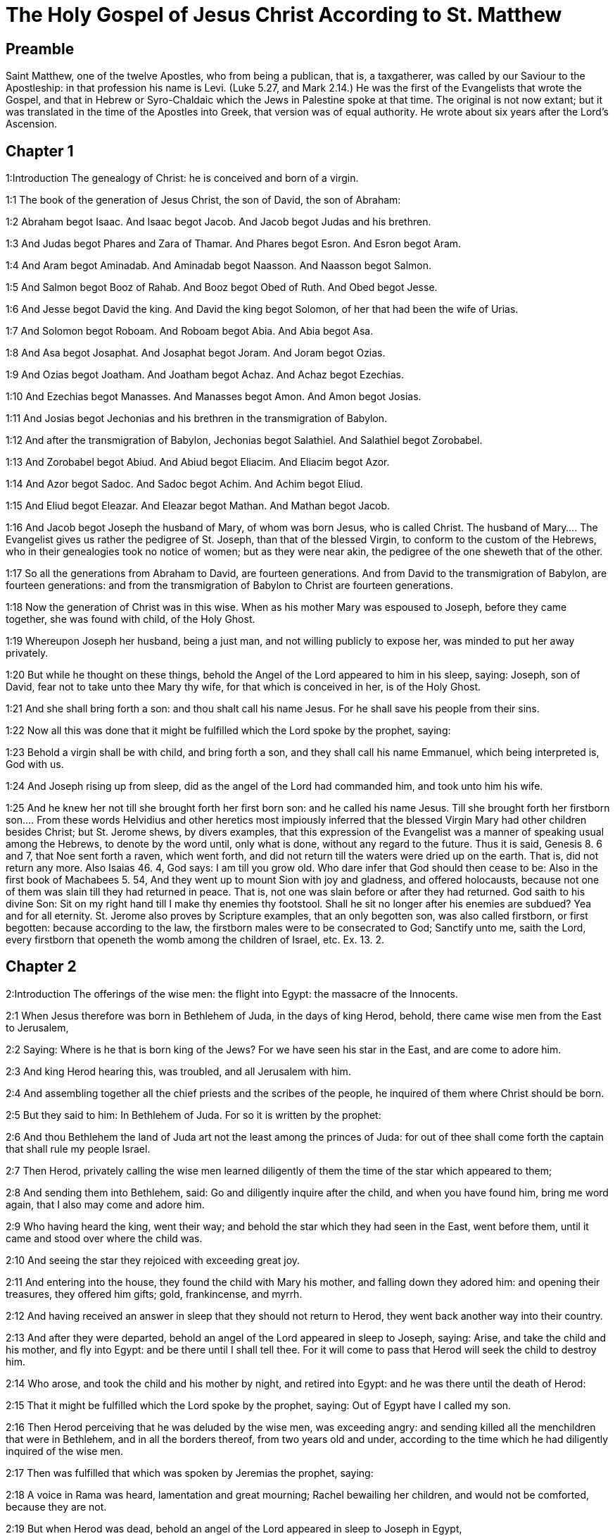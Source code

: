 = The Holy Gospel of Jesus Christ According to St. Matthew

== Preamble

Saint Matthew, one of the twelve Apostles, who from being a publican, that is, a taxgatherer, was called by our Saviour to the Apostleship: in that profession his name is Levi. (Luke 5.27, and Mark 2.14.) He was the first of the Evangelists that wrote the Gospel, and that in Hebrew or Syro-Chaldaic which the Jews in Palestine spoke at that time. The original is not now extant; but it was translated in the time of the Apostles into Greek, that version was of equal authority. He wrote about six years after the Lord’s Ascension.   

== Chapter 1

1:Introduction
The genealogy of Christ: he is conceived and born of a virgin.  

1:1
The book of the generation of Jesus Christ, the son of David, the son of Abraham:  

1:2
Abraham begot Isaac. And Isaac begot Jacob. And Jacob begot Judas and his brethren.  

1:3
And Judas begot Phares and Zara of Thamar. And Phares begot Esron. And Esron begot Aram.  

1:4
And Aram begot Aminadab. And Aminadab begot Naasson. And Naasson begot Salmon.  

1:5
And Salmon begot Booz of Rahab. And Booz begot Obed of Ruth. And Obed begot Jesse.  

1:6
And Jesse begot David the king. And David the king begot Solomon, of her that had been the wife of Urias.  

1:7
And Solomon begot Roboam. And Roboam begot Abia. And Abia begot Asa.  

1:8
And Asa begot Josaphat. And Josaphat begot Joram. And Joram begot Ozias.  

1:9
And Ozias begot Joatham. And Joatham begot Achaz. And Achaz begot Ezechias.  

1:10
And Ezechias begot Manasses. And Manasses begot Amon. And Amon begot Josias.  

1:11
And Josias begot Jechonias and his brethren in the transmigration of Babylon.  

1:12
And after the transmigration of Babylon, Jechonias begot Salathiel. And Salathiel begot Zorobabel.  

1:13
And Zorobabel begot Abiud. And Abiud begot Eliacim. And Eliacim begot Azor.  

1:14
And Azor begot Sadoc. And Sadoc begot Achim. And Achim begot Eliud.  

1:15
And Eliud begot Eleazar. And Eleazar begot Mathan. And Mathan begot Jacob.  

1:16
And Jacob begot Joseph the husband of Mary, of whom was born Jesus, who is called Christ.  The husband of Mary.... The Evangelist gives us rather the pedigree of St. Joseph, than that of the blessed Virgin, to conform to the custom of the Hebrews, who in their genealogies took no notice of women; but as they were near akin, the pedigree of the one sheweth that of the other.  

1:17
So all the generations from Abraham to David, are fourteen generations. And from David to the transmigration of Babylon, are fourteen generations: and from the transmigration of Babylon to Christ are fourteen generations.  

1:18
Now the generation of Christ was in this wise. When as his mother Mary was espoused to Joseph, before they came together, she was found with child, of the Holy Ghost.  

1:19
Whereupon Joseph her husband, being a just man, and not willing publicly to expose her, was minded to put her away privately.  

1:20
But while he thought on these things, behold the Angel of the Lord appeared to him in his sleep, saying: Joseph, son of David, fear not to take unto thee Mary thy wife, for that which is conceived in her, is of the Holy Ghost.  

1:21
And she shall bring forth a son: and thou shalt call his name Jesus. For he shall save his people from their sins.  

1:22
Now all this was done that it might be fulfilled which the Lord spoke by the prophet, saying:  

1:23
Behold a virgin shall be with child, and bring forth a son, and they shall call his name Emmanuel, which being interpreted is, God with us.  

1:24
And Joseph rising up from sleep, did as the angel of the Lord had commanded him, and took unto him his wife.  

1:25
And he knew her not till she brought forth her first born son: and he called his name Jesus.  Till she brought forth her firstborn son.... From these words Helvidius and other heretics most impiously inferred that the blessed Virgin Mary had other children besides Christ; but St. Jerome shews, by divers examples, that this expression of the Evangelist was a manner of speaking usual among the Hebrews, to denote by the word until, only what is done, without any regard to the future. Thus it is said, Genesis 8. 6 and 7, that Noe sent forth a raven, which went forth, and did not return till the waters were dried up on the earth. That is, did not return any more. Also Isaias 46. 4, God says: I am till you grow old. Who dare infer that God should then cease to be: Also in the first book of Machabees 5. 54, And they went up to mount Sion with joy and gladness, and offered holocausts, because not one of them was slain till they had returned in peace. That is, not one was slain before or after they had returned. God saith to his divine Son: Sit on my right hand till I make thy enemies thy footstool. Shall he sit no longer after his enemies are subdued? Yea and for all eternity. St. Jerome also proves by Scripture examples, that an only begotten son, was also called firstborn, or first begotten: because according to the law, the firstborn males were to be consecrated to God; Sanctify unto me, saith the Lord, every firstborn that openeth the womb among the children of Israel, etc. Ex. 13. 2.   

== Chapter 2

2:Introduction
The offerings of the wise men: the flight into Egypt: the massacre of the Innocents.  

2:1
When Jesus therefore was born in Bethlehem of Juda, in the days of king Herod, behold, there came wise men from the East to Jerusalem,  

2:2
Saying: Where is he that is born king of the Jews? For we have seen his star in the East, and are come to adore him.  

2:3
And king Herod hearing this, was troubled, and all Jerusalem with him.  

2:4
And assembling together all the chief priests and the scribes of the people, he inquired of them where Christ should be born.  

2:5
But they said to him: In Bethlehem of Juda. For so it is written by the prophet:  

2:6
And thou Bethlehem the land of Juda art not the least among the princes of Juda: for out of thee shall come forth the captain that shall rule my people Israel.  

2:7
Then Herod, privately calling the wise men learned diligently of them the time of the star which appeared to them;  

2:8
And sending them into Bethlehem, said: Go and diligently inquire after the child, and when you have found him, bring me word again, that I also may come and adore him.  

2:9
Who having heard the king, went their way; and behold the star which they had seen in the East, went before them, until it came and stood over where the child was.  

2:10
And seeing the star they rejoiced with exceeding great joy.  

2:11
And entering into the house, they found the child with Mary his mother, and falling down they adored him: and opening their treasures, they offered him gifts; gold, frankincense, and myrrh.  

2:12
And having received an answer in sleep that they should not return to Herod, they went back another way into their country.  

2:13
And after they were departed, behold an angel of the Lord appeared in sleep to Joseph, saying: Arise, and take the child and his mother, and fly into Egypt: and be there until I shall tell thee. For it will come to pass that Herod will seek the child to destroy him.  

2:14
Who arose, and took the child and his mother by night, and retired into Egypt: and he was there until the death of Herod:  

2:15
That it might be fulfilled which the Lord spoke by the prophet, saying: Out of Egypt have I called my son.  

2:16
Then Herod perceiving that he was deluded by the wise men, was exceeding angry: and sending killed all the menchildren that were in Bethlehem, and in all the borders thereof, from two years old and under, according to the time which he had diligently inquired of the wise men.  

2:17
Then was fulfilled that which was spoken by Jeremias the prophet, saying:  

2:18
A voice in Rama was heard, lamentation and great mourning; Rachel bewailing her children, and would not be comforted, because they are not.  

2:19
But when Herod was dead, behold an angel of the Lord appeared in sleep to Joseph in Egypt,  

2:20
Saying: Arise, and take the child and his mother, and go into the land of Israel. For they are dead that sought the life of the child.  

2:21
Who arose, and took the child and his mother, and came into the land of Israel.  

2:22
But hearing that Archelaus reigned in Judea in the room of Herod his father, he was afraid to go thither: and being warned in sleep retired into the quarters of Galilee.  

2:23
And coming he dwelt in a city called Nazareth: that it might be fulfilled which was said by the prophets: That he shall be called a Nazarene.   

== Chapter 3

3:Introduction
The preaching of John: Christ is baptized.  

3:1
And in those days cometh John the Baptist preaching in the desert of Judea.  

3:2
And saying: Do penance: for the kingdom of heaven is at hand.  Do penance.... Paenitentiam agite. Which word, according to the use of the scriptures and the holy fathers, does not only signify repentance and amendment of life, but also punishing past sins by fasting, and such like penitential exercises.  

3:3
For this is he that was spoken of by Isaias the prophet, saying: A voice of one crying in the desert, Prepare ye the way of the Lord, make straight his paths.  

3:4
And the same John had his garment of camel’s hair, and a leathern girdle about his loins: and his meat was locusts and wild honey.  

3:5
Then went out to him Jerusalem and all Judea, and all the country about Jordan:  

3:6
And were baptized by him in the Jordan, confessing their sins.  

3:7
And seeing many of the Pharisees and Sadducees coming to his baptism, he said to them: Ye brood of vipers, who hath shewed you to flee from the wrath to come?  Pharisees and Sadducees.... These were two sects among the Jews: of which the former were for the most part notorious hypocrites; the latter, a kind of freethinkers in matters of religion.  

3:8
Bring forth therefore fruit worthy of penance.  

3:9
And think not to say within yourselves, We have Abraham for our father. For I tell you that God is able of these stones to raise up children to Abraham.  

3:10
For now the axe is laid to the root of the trees. Every tree therefore that doth not yield good fruit, shall be cut down, and cast into the fire.  

3:11
I indeed baptize you in water unto penance, but he that shall come after me, is mightier than I, whose shoes I am not worthy to bear: he shall baptize you in the Holy Ghost and fire.  

3:12
Whose fan is in his hand, and he will thoroughly cleanse his floor and gather his wheat into the barn; but the chaff he will burn with unquenchable fire.  

3:13
Then cometh Jesus from Galilee to the Jordan, unto John, to be baptized by him.  

3:14
But John stayed him, saying: I ought to be baptized by thee, and comest thou to me?  

3:15
And Jesus answering, said to him: Suffer it to be so now. For so it becometh us to fulfil all justice. Then he suffered him.  

3:16
And Jesus being baptized, forthwith came out of the water: and lo, the heavens were opened to him: and he saw the Spirit of God descending as a dove, and coming upon him.  

3:17
And behold a voice from heaven saying: This is my beloved Son, in whom I am well pleased.   

== Chapter 4

4:Introduction
Christ’s fast of forty days: He is tempted. He begins to preach, to call disciples to him, and to work miracles.  

4:1
Then Jesus was led by the spirit into the desert, to be tempted by the devil.  

4:2
And when he had fasted forty days and forty nights, afterwards he was hungry.  

4:3
And the tempter coming said to him: If thou be the Son of God, command that these stones be made bread.  

4:4
Who answered and said: It is written, Not in bread alone doth man live, but in every word that proceedeth from the mouth of God.  

4:5
Then the devil took him up into the holy city, and set him upon the pinnacle of the temple,  

4:6
And said to him: If thou be the Son of God, cast thyself down, for it is written: That he hath given his angels charge over thee, and in their hands shall they bear thee up, lest perhaps thou dash thy foot against a stone.  

4:7
Jesus said to him: It is written again: Thou shalt not tempt the Lord thy God.  

4:8
Again the devil took him up into a very high mountain, and shewed him all the kingdoms of the world, and the glory of them,  Shewed him, etc.... That is, pointed out to him where each kingdom lay; and set forth in words what was most glorious and admirable in each of them. Or also set before his eyes, as it were in a large map, a lively representation of all those kingdoms.  

4:9
And said to him: All these will I give thee, if falling down thou wilt adore me.  

4:10
Then Jesus saith to him: Begone, Satan: for it is written: The Lord thy God shalt thou adore, and him only shalt thou serve.  

4:11
Then the devil left him; and behold angels came and ministered to him.  

4:12
And when Jesus had heard that John was delivered up, he retired into Galilee:  

4:13
And leaving the city Nazareth, he came and dwelt in Capharnaum on the sea coast, in the borders of Zabulon and of Nephthalim;  

4:14
That it might be fulfilled which was said by Isaias the prophet:  

4:15
Land of Zabulon and land of Nephthalim, the way of the sea beyond the Jordan, Galilee of the Gentiles:  

4:16
The people that sat in darkness, hath seen great light: and to them that sat in the region of the shadow of death, light is sprung up.  

4:17
From that time Jesus began to preach, and to say: Do penance, for the kingdom of heaven is at hand.  

4:18
And Jesus walking by the sea of Galilee, saw two brethren, Simon who is called Peter, and Andrew his brother, casting a net into the sea (for they were fishers).  

4:19
And he saith to them: Come ye after me, and I will make you to be fishers of men.  

4:20
And they immediately leaving their nets, followed him.  

4:21
And going on from thence, he saw other two brethren, James the son of Zebedee, and John his brother, in a ship with Zebedee their father, mending their nets: and he called them.  

4:22
And they forthwith left their nets and father, and followed him.  

4:23
And Jesus went about all Galilee, teaching in their synagogues, and preaching the gospel of the kingdom: and healing all manner of sickness and every infirmity, among the people.  

4:24
And his fame went throughout all Syria, and they presented to him all sick people that were taken with divers diseases and torments, and such as were possessed by devils, and lunatics, and those that had the palsy, and he cured them:  

4:25
And much people followed him from Galilee, and from Decapolis, and from Jerusalem, and from Judea, and from beyond the Jordan.   

== Chapter 5

5:Introduction
Christ’s sermon upon the mount. The eight beatitudes.  

5:1
And seeing the multitudes, he went up into a mountain, and when he was set down, his disciples came unto him.  

5:2
And opening his mouth he taught them, saying:  

5:3
Blessed are the poor in spirit: for theirs is the kingdom of heaven.  The poor in spirit.... That is, the humble; and they whose spirit is not set upon riches.  

5:4
Blessed are the meek: for they shall possess the land.  

5:5
Blessed are they that mourn: for they shall be comforted.  

5:6
Blessed are they that hunger and thirst after justice: for they shall have their fill.  

5:7
Blessed are the merciful: for they shall obtain mercy.  

5:8
Blessed are the clean of heart: for they shall see God.  

5:9
Blessed are the peacemakers: for they shall be called the children of God.  

5:10
Blessed are they that suffer persecution for justice’ sake: for theirs is the kingdom of heaven.  

5:11
Blessed are ye when they shall revile you, and persecute you, and speak all that is evil against you, untruly, for my sake:  

5:12
Be glad and rejoice for your reward is very great in heaven. For so they persecuted the prophets that were before you.  

5:13
You are the salt of the earth. But if the salt lose its savour, wherewith shall it be salted? It is good for nothing anymore but to be cast out, and to be trodden on by men.  

5:14
You are the light of the world. A city seated on a mountain cannot be hid.  

5:15
Neither do men light a candle and put it under a bushel, but upon a candlestick, that it may shine to all that are in the house.  

5:16
So let your light shine before men, that they may see your good works, and glorify your Father who is in heaven.  

5:17
Do not think that I am come to destroy the law, or the prophets. I am not come to destroy, but to fulfil.  To fulfil.... By accomplishing all the figures and prophecies; and perfecting all that was imperfect.  

5:18
For amen I say unto you, till heaven and earth pass, one jot, or one tittle shall not pass of the law, till all be fulfilled.  Amen.... That is, assuredly of a truth.... This Hebrew word, amen, is here retained by the example and authority of all the four Evangelists. It is used by our Lord as a strong asseveration, and affirmation of the truth.  

5:19
He therefore that shall break one of these least commandments, and shall so teach men shall be called the least in the kingdom of heaven. But he that shall do and teach, he shall be called great in the kingdom of heaven.  

5:20
For I tell you, that unless your justice abound more than that of the scribes and Pharisees, you shall not enter into the kingdom of heaven.  The scribes and Pharisees.... The scribes were the doctors of the law of Moses: the Pharisees were a precise set of men, making profession of a more exact observance of the law: and upon that account greatly esteemed among the people.  

5:21
You have heard that it was said to them of old: Thou shalt not kill. And whosoever shall kill, shall be in danger of the judgment.  Shall be in danger of the judgment.... That is, shall deserve to be punished by that lesser tribunal among the Jews, called the Judgment, which took cognizance of such crimes.  

5:22
But I say to you, that whosoever is angry with his brother, shall be in danger of the judgment. And whosoever shall say to his brother, Raca, shall be in danger of the council. And whosoever shall say, Thou fool, shall be in danger of hell fire.  Raca.... A word expressing great indignation or contempt. Shall be in danger of the council.... That is, shall deserve to be punished by the highest court of judicature, called the Council, or Sanhedrim, consisting of seventy-two persons, where the highest causes were tried and judged, which was at Jerusalem. Thou fool.... This was then looked upon as a heinous injury, when uttered with contempt, spite, or malice: and therefore is here so severely condemned. Shall be in danger of hell fire.... literally, according to the Greek, shall deserve to be cast into the Gehenna of fire. Which words our Saviour made use of to express the fire and punishments of hell.  

5:23
If therefore thou offer thy gift at the altar, and there thou remember that thy brother hath anything against thee;  

5:24
Leave there thy offering before the altar, and go first to be reconciled to thy brother, and then coming thou shalt offer thy gift.  

5:25
Be at agreement with thy adversary betimes, whilst thou art in the way with him: lest perhaps the adversary deliver thee to the judge, and the judge deliver thee to the officer, and thou be cast into prison.  

5:26
Amen I say to thee, thou shalt not go out from thence till thou repay the last farthing.  

5:27
You have heard that it was said to them of old: Thou shalt not commit adultery.  

5:28
But I say to you, that whosoever shall look on a woman to lust after her, hath already committed adultery with her in his heart.  

5:29
And if thy right eye scandalize thee, pluck it out and cast it from thee. For it is expedient for thee that one of thy members should perish, rather than thy whole body be cast into hell.  Scandalize thee.... That is, if it be a stumblingblock, or occasion of sin to thee. By which we are taught to fly the immediate occasions of sin, though they be as dear to us, or as necessary as a hand or an eye.  

5:30
And if thy right hand scandalize thee, cut it off, and cast it from thee: for it is expedient for thee that one of thy members should perish, rather than that thy whole body go into hell.  

5:31
And it hath been said, Whosoever shall put away his wife, let him give her a bill of divorce.  

5:32
But I say to you, that whosoever shall put away his wife, excepting for the cause of fornication, maketh her to commit adultery: and he that shall marry her that is put away, committeth adultery.  

5:33
Again you have heard that it was said to them of old, thou shalt not forswear thyself: but thou shalt perform thy oaths to the Lord.  

5:34
But I say to you not to swear at all, neither by heaven for it is the throne of God:  Not to swear at all.... It is not forbid to swear in truth, justice and judgment; to the honour of God, or our own or neighbour’s just defence: but only to swear rashly, or profanely, in common discourse, and without necessity.  

5:35
Nor by the earth, for it is his footstool: nor by Jerusalem, for it is the city of the great king:  

5:36
Neither shalt thou swear by thy head, because thou canst not make one hair white or black.  

5:37
But let your speech be yea, yea: no, no: and that which is over and above these, is of evil.  

5:38
You have heard that it hath been said: An eye for an eye, and a tooth for a tooth.  

5:39
But I say to you not to resist evil: but if one strike thee on thy right cheek, turn to him also the other:  Not to resist evil, etc.... What is here commanded, is a Christian patience under injuries and affronts, and to be willing even to suffer still more, rather than to indulge the desire of revenge: but what is further added does not strictly oblige according to the letter, for neither did Christ nor St. Paul turn the other cheek. St. John 18., and Acts 23.  

5:40
And if a man will contend with thee in judgment, and take away thy coat, let go thy cloak also unto him.  

5:41
And whosoever will force thee one mile, go with him other two.  

5:42
Give to him that asketh of thee, and from him that would borrow of thee turn not away.  

5:43
You have heard that it hath been said, Thou shalt love thy neighbour, and hate thy enemy.  

5:44
But I say to you, Love your enemies: do good to them that hate you: and pray for them that persecute and calumniate you:  

5:45
That you may be the children of your Father who is in heaven, who maketh his sun to rise upon the good, and bad, and raineth upon the just and the unjust.  

5:46
For if you love them that love you, what reward shall you have? do not even the publicans this?  The publicans.... These were the gatherers of the public taxes: a set of men, odious and infamous among the Jews, for their extortions and injustice.  

5:47
And if you salute your brethren only, what do you more? do not also the heathens this?  

5:48
Be you therefore perfect, as also your heavenly Father is perfect.   

== Chapter 6

6:Introduction
A continuation of the sermon on the mount.  

6:1
Take heed that you do not your justice before men, to be seen by them: otherwise you shall not have a reward of your Father who is in heaven.  Your justice.... that is, works of justice; viz., fasting, prayer, and almsdeeds; which ought to be performed not out of ostentation, or a view to please men, but solely to please God.  

6:2
Therefore when thou dost an alms-deed, sound not a trumpet before thee, as the hypocrites do in the synagogues and in the streets, that they may be honoured by men. Amen I say to you, they have received their reward.  

6:3
But when thou dost alms, let not thy left hand know what thy right hand doth.  

6:4
That thy alms may be in secret, and thy Father who seeth in secret will repay thee.  

6:5
And when ye pray, you shall not be as the hypocrites, that love to stand and pray in the synagogues and corners of the streets, that they may be seen by men: Amen I say to you, they have received their reward.  

6:6
But thou when thou shalt pray, enter into thy chamber, and having shut the door, pray to thy Father in secret, and thy father who seeth in secret will repay thee.  

6:7
And when you are praying, speak not much, as the heathens. For they think that in their much speaking they may be heard.  

6:8
Be not you therefore like to them for your Father knoweth what is needful for you, before you ask him.  

6:9
Thus therefore shall you pray: Our Father who art in heaven, hallowed be thy name.  

6:10
Thy kingdom come. Thy will be done on earth as it is in heaven.  

6:11
Give us this day our supersubstantial bread.  Supersubstantial bread.... In St. Luke the same word is rendered daily bread. It is understood of the bread of life, which we receive in the Blessed Sacrament.  

6:12
And forgive us our debts, as we also forgive our debtors.  

6:13
And lead us not into temptation. But deliver us from evil. Amen.  Lead us not into temptation.... That is, suffer us not to be overcome by temptation.  

6:14
For if you will forgive men their offences, your heavenly Father will forgive you also your offences.  

6:15
But if you will not forgive men, neither will your Father forgive you your offences.  

6:16
And when you fast, be not as the hypocrites, sad. For they disfigure their faces, that they may appear unto men to fast. Amen I say to you, they have received their reward.  

6:17
But thou, when thou fastest anoint thy head, and wash thy face;  

6:18
That thou appear not to men to fast, but to thy Father who is in secret: and thy Father who seeth in secret, will repay thee.  

6:19
Lay not up to yourselves treasures on earth: where the rust, and moth consume, and where thieves break through, and steal.  

6:20
But lay up to yourselves treasures in heaven: where neither the rust nor moth doth consume, and where thieves do not break through, nor steal.  

6:21
For where thy treasure is, there is thy heart also.  

6:22
The light of thy body is thy eye. If thy eye be single, thy whole body shall be lightsome.  

6:23
But if thy eye be evil thy whole body shall be darksome. If then the light that is in thee, be darkness: the darkness itself how great shall it be!  

6:24
No man can serve two masters. For either he will hate the one, and love the other: or he will sustain the one, and despise the other. You cannot serve God and mammon.  Mammon.... That is, riches, worldly interest.  

6:25
Therefore I say to you, be not solicitous for your life, what you shall eat, nor for your body, what you shall put on. Is not the life more than the meat: and the body more than the raiment?  

6:26
Behold the birds of the air, for they neither sow, nor do they reap, nor gather into barns: and your heavenly Father feedeth them. Are not you of much more value than they?  

6:27
And which of you by taking thought, can add to his stature one cubit?  

6:28
And for raiment why are you solicitous? Consider the lilies of the field, how they grow: they labour not, neither do they spin.  

6:29
But I say to you, that not even Solomon in all his glory was arrayed as one of these.  

6:30
And if the grass of the field, which is to day, and to morrow is cast into the oven, God doth so clothe: how much more you, O ye of little faith?  

6:31
Be not solicitous therefore, saying: What shall we eat: or what shall we drink, or wherewith shall we be clothed?  

6:32
For after all these things do the heathens seek. For your Father knoweth that you have need of all these things.  

6:33
Seek ye therefore first the kingdom of God, and his justice, and all these things shall be added unto you.  

6:34
Be not therefore solicitous for to morrow; for the morrow will be solicitous for itself. Sufficient for the day is the evil thereof.   

== Chapter 7

7:Introduction
The third part of the sermon on the mount.  

7:1
Judge not, that you may not be judged.  

7:2
For with what judgment you judge, you shall be judged: and with what measure you mete, it shall be measured to you again.  

7:3
And why seest thou the mote that is in thy brother’s eye; and seest not the beam that is in thy own eye?  

7:4
Or how sayest thou to thy brother: Let me cast the mote out of thy eye; and behold a beam is in thy own eye?  

7:5
Thou hypocrite, cast out first the beam out of thy own eye, and then shalt thou see to cast out the mote out of thy brother’s eye.  

7:6
Give not that which is holy to dogs; neither cast ye your pearls before swine, lest perhaps they trample them under their feet, and turning upon you, they tear you.  

7:7
Ask, and it shall be given you: seek, and you shall find: knock, and it shall be opened to you.  

7:8
For every one that asketh, receiveth: and he that seeketh, findeth: and to him that knocketh, it shall be opened.  

7:9
Or what man is there among you, of whom if his son shall ask bread, will he reach him a stone?  

7:10
Or if he shall ask him a fish, will he reach him a serpent?  

7:11
If you then being evil, know how to give good gifts to your children: how much more will your Father who is in heaven, give good things to them that ask him?  

7:12
All things therefore whatsoever you would that men should do to you, do you also to them. For this is the law and the prophets.  

7:13
Enter ye in at the narrow gate: for wide is the gate, and broad is the way that leadeth to destruction, and many there are who go in thereat.  

7:14
How narrow is the gate, and strait is the way that leadeth to life: and few there are that find it!  

7:15
Beware of false prophets, who come to you in the clothing of sheep, but inwardly they are ravening wolves.  

7:16
By their fruits you shall know them. Do men gather grapes of thorns, or figs of thistles?  

7:17
Even so every good tree bringeth forth good fruit, and the evil tree bringeth forth evil fruit.  

7:18
A good tree cannot bring forth evil fruit, neither can an evil tree bring forth good fruit.  

7:19
Every tree that bringeth not forth good fruit, shall be cut down, and shall be cast into the fire.  

7:20
Wherefore by their fruits you shall know them.  

7:21
Not every one that saith to me, Lord, Lord, shall enter into the kingdom of heaven: but he that doth the will of my Father who is in heaven, he shall enter into the kingdom of heaven.  

7:22
Many will say to me in that day: Lord, Lord, have not we prophesied in thy name, and cast out devils in thy name, and done many miracles in thy name?  

7:23
And then will I profess unto them, I never knew you: depart from me, you that work iniquity.  

7:24
Every one therefore that heareth these my words, and doth them, shall be likened to a wise man that built his house upon a rock,  

7:25
And the rain fell, and the floods came, and the winds blew, and they beat upon that house, and it fell not, for it was founded on a rock.  

7:26
And every one that heareth these my words and doth them not, shall be like a foolish man that built his house upon the sand,  

7:27
And the rain fell, and the floods came, and the winds blew, and they beat upon that house, and it fell, and great was the fall thereof.  

7:28
And it came to pass when Jesus had fully ended these words, the people were in admiration at his doctrine.  

7:29
For he was teaching them as one having power, and not as the scribes and Pharisees.   

== Chapter 8

8:Introduction
Christ cleanses the leper, heals the centurion’s servant, Peter’s mother-in-law, and many others: he stills the storm at sea, drives the devils out of two men possessed, and suffers them to go into the swine.  

8:1
And when he was come down from the mountain, great multitudes followed him:  

8:2
And behold a leper came and adored him, saying: Lord, if thou wilt, thou canst make me clean.  

8:3
And Jesus stretching forth his hand, touched him, saying: I will, be thou made clean. And forthwith his leprosy was cleansed.  

8:4
And Jesus saith to him: See thou tell no man: but go, shew thyself to the priest, and offer the gift which Moses commanded, for a testimony unto them.  

8:5
And when he had entered into Capharnaum, there came to him a centurion, beseeching him,  

8:6
And saying, Lord, my servant lieth at home sick of the palsy, and is grievously tormented.  

8:7
And Jesus saith to him: I will come and heal him.  

8:8
And the centurion, making answer, said: Lord, I am not worthy that thou shouldst enter under my roof; but only say the word, and my servant shall be healed.  

8:9
For I also am a man subject to authority, having under me soldiers; and I say to this, Go, and he goeth, and to another Come, and he cometh, and to my servant, Do this, and he doeth it.  

8:10
And Jesus hearing this, marvelled; and said to them that followed him. Amen I say to you, I have not found so great faith in Israel.  

8:11
And I say to you that many shall come from the east and the west, and shall sit down with Abraham, and Isaac and Jacob in the kingdom of heaven:  

8:12
But the children of the kingdom shall be cast out into the exterior darkness: there shall be weeping and gnashing of teeth.  

8:13
And Jesus said to the centurion: Go, and as thou hast believed, so be it done to thee. And the servant was healed at the same hour.  

8:14
And when Jesus was come into Peter’s house, he saw his wife’s mother lying, and sick of a fever;  

8:15
And he touched her hand, and the fever left her, and she arose and ministered to them.  

8:16
And when evening was come, they brought to him many that were possessed with devils: and he cast out the spirits with his word: and all that were sick he healed:  

8:17
That it might be fulfilled, which was spoken by the prophet Isaias, saying: He took our infirmities, and bore our diseases.  

8:18
And Jesus seeing great multitudes about him, gave orders to pass over the water.  

8:19
And a certain scribe came and said to him: Master, I will follow thee whithersoever thou shalt go.  

8:20
And Jesus saith to him: The foxes have holes, and the birds of the air nests; but the Son of man hath not where to lay his head.  

8:21
And another of his disciples said to him: Lord, suffer me first to go and bury my father.  

8:22
But Jesus said to him: Follow me, and let the dead bury their dead.  

8:23
And when he entered into the boat, his disciples followed him:  

8:24
And behold a great tempest arose in the sea, so that the boat was covered with waves, but he was asleep.  

8:25
And they came to him, and awaked him, saying: Lord, save us, we perish.  

8:26
And Jesus saith to them: Why are you fearful, O ye of little faith? Then rising up, he commanded the winds, and the sea, and there came a great calm.  

8:27
But the men wondered, saying: What manner of man is this, for the winds and the sea obey him?  

8:28
And when he was come on the other side of the water, into the country of the Gerasens, there met him two that were possessed with devils, coming out of the sepulchres, exceeding fierce, so that none could pass by that way.  

8:29
And behold they cried out, saying: What have we to do with thee, Jesus Son of God? art thou come hither to torment us before the time?  

8:30
And there was, not far from them, a herd of many swine feeding.  

8:31
And the devils besought him, saying: If thou cast us out hence, send us into the herd of swine.  

8:32
And he said to them: Go. But they going out went into the swine, and behold the whole herd ran violently down a steep place into the sea: and they perished in the waters.  

8:33
And they that kept them fled: and coming into the city, told every thing, and concerning them that had been possessed by the devils.  

8:34
And behold the whole city went out to meet Jesus, and when they saw him, they besought him that he would depart from their coasts.   

== Chapter 9

9:Introduction
Christ heals one sick of palsy: calls Matthew: cures the issue of blood: raises to life the daughter of Jairus: gives sight to two blind men: and heals a dumb man possessed by the devil.  

9:1
And entering into a boat, he passed over the water and came into his own city.  

9:2
And behold they brought to him one sick of the palsy lying in a bed. And Jesus, seeing their faith, said to the man sick of the palsy: Be of good heart, son, thy sins are forgiven thee.  

9:3
And behold some of the scribes said within themselves: He blasphemeth.  

9:4
And Jesus seeing their thoughts, said: Why do you think evil in your hearts?  

9:5
Whether is easier, to say, Thy sins are forgiven thee: or to say, Arise, and walk?  

9:6
But that you may know that the Son of man hath power on earth to forgive sins, (then said he to the man sick of the palsy,) Arise, take up thy bed, and go into thy house.  

9:7
And he arose, and went into his house.  

9:8
And the multitude seeing it, feared, and glorified God that gave such power to men.  

9:9
And when Jesus passed on from thence, he saw a man sitting in the custom house, named Matthew; and he saith to him: Follow me. And he arose up and followed him.  

9:10
And it came to pass as he was sitting at meat in the house, behold many publicans and sinners came, and sat down with Jesus and his disciples.  

9:11
And the Pharisees seeing it, said to his disciples: Why doth your master eat with publicans and sinners?  

9:12
But Jesus hearing it, said: They that are in health need not a physician, but they that are ill.  

9:13
Go then and learn what this meaneth, I will have mercy and not sacrifice. For I am not come to call the just, but sinners.  

9:14
Then came to him the disciples of John, saying: Why do we and the Pharisees, fast often, but thy disciples do not fast?  

9:15
And Jesus said to them: Can the children of the bridegroom mourn, as long as the bridegroom is with them? But the days will come, when the bridegroom shall be taken away from them, and then they shall fast.  Can the children of the bridegroom.... This, by a Hebraism, signifies the friends or companions of the bridegroom.  

9:16
And nobody putteth a piece of raw cloth unto an old garment. For it taketh away the fulness thereof from the garment, and there is made a greater rent.  

9:17
Neither do they put new wine into old bottles. Otherwise the bottles break, and the wine runneth out, and the bottles perish. But new wine they put into new bottles: and both are preserved.  

9:18
As he was speaking these things unto them, behold a certain ruler came up, and adored him, saying: Lord, my daughter is even now dead; but come, lay thy hand upon her, and she shall live.  

9:19
And Jesus rising up followed him, with his disciples.  

9:20
And behold a woman who was troubled with an issue of blood twelve years, came behind him, and touched the hem of his garment.  

9:21
For she said within herself: If I shall touch only his garment, I shall be healed.  

9:22
But Jesus turning and seeing her, said: Be of good heart, daughter, thy faith hath made thee whole. And the woman was made whole from that hour.  

9:23
And when Jesus was come into the house of the ruler, and saw the minstrels and the multitude making a rout,  

9:24
He said: Give place, for the girl is not dead, but sleepeth. And they laughed him to scorn.  

9:25
And when the multitude was put forth, he went in, and took her by the hand. And the maid arose.  

9:26
And the fame hereof went abroad into all that country.  

9:27
And as Jesus passed from thence, there followed him two blind men crying out and saying, Have mercy on us, O Son of David.  

9:28
And when he was come to the house, the blind men came to him. And Jesus saith to them, Do you believe, that I can do this unto you? They say to him, Yea, Lord.  

9:29
Then he touched their eyes, saying, According to your faith, be it done unto you.  

9:30
And their eyes were opened, and Jesus strictly charged them, saying, See that no man know this.  

9:31
But they going out, spread his fame abroad in all that country.  

9:32
And when they were gone out, behold they brought him a dumb man, possessed with a devil.  

9:33
And after the devil was cast out, the dumb man spoke, and the multitudes wondered, saying, Never was the like seen in Israel.  

9:34
But the Pharisees said, By the prince of devils he casteth out devils.  

9:35
And Jesus went about all the cities and towns, teaching in their synagogues, and preaching the gospel of the kingdom, and healing every disease, and every infirmity.  

9:36
And seeing the multitudes, he had compassion on them: because they were distressed, and lying like sheep that have no shepherd.  

9:37
Then he saith to his disciples, The harvest indeed is great, but the labourers are few.  

9:38
Pray ye therefore the Lord of the harvest, that he send forth labourers into his harvest.   

== Chapter 10

10:Introduction
Christ sends out his twelve apostles, with the power of miracles. The lessons he gives them.  

10:1
And having called his twelve disciples together, he gave them power over unclean spirits, to cast them out, and to heal all manner of diseases, and all manner of infirmities.  

10:2
And the names of the twelve Apostles are these: The first, Simon who is called Peter, and Andrew his brother,  

10:3
James the son of Zebedee, and John his brother, Philip and Bartholomew, Thomas and Matthew the publican, and James the son of Alpheus, and Thaddeus,  

10:4
Simon the Cananean, and Judas Iscariot, who also betrayed him.  

10:5
These twelve Jesus sent: commanding them, saying: Go ye not into the way of the Gentiles, and into the city of the Samaritans enter ye not.  

10:6
But go ye rather to the lost sheep of the house of Israel.  

10:7
And going, preach, saying: The kingdom of heaven is at hand.  

10:8
Heal the sick, raise the dead, cleanse the lepers, cast out devils: freely have you received, freely give.  

10:9
Do not possess gold, nor silver, nor money in your purses:  

10:10
Nor scrip for your journey, nor two coats, nor shoes, nor a staff; for the workman is worthy of his meat.  

10:11
And into whatsoever city or town you shall enter, inquire who in it is worthy, and there abide till you go thence.  

10:12
And when you come into the house, salute it, saying: Peace be to this house.  

10:13
And if that house be worthy, your peace shall come upon it; but if it be not worthy, your peace shall return to you.  

10:14
And whosoever shall not receive you, nor hear your words: going forth out of that house or city shake off the dust from your feet.  

10:15
Amen I say to you, it shall be more tolerable for the land of Sodom and Gomorrha in the day of judgment, than for that city.  

10:16
Behold I send you as sheep in the midst of wolves. Be ye therefore wise as serpents and simple as doves.  Simple.... That is, harmless, plain, sincere, and without guile.  

10:17
But beware of men. For they will deliver you up in councils, and they will scourge you in their synagogues.  

10:18
And you shall be brought before governors, and before kings for my sake, for a testimony to them and to the Gentiles:  

10:19
But when they shall deliver you up, take no thought how or what to speak: for it shall be given you in that hour what to speak:  

10:20
For it is not you that speak, but the spirit of your Father that speaketh in you.  

10:21
The brother also shall deliver up the brother to death, and the father the son; and the children shall rise up against their parents, and shall put them to death.  

10:22
And you shall be hated by all men for my name’s sake: but he that shall persevere unto the end, he shall be saved.  

10:23
And when they shall persecute you in this city, flee into another. Amen I say to you, you shall not finish all the cities of Israel, till the Son of man come.  

10:24
The disciple is not above the master, nor the servant above his lord.  

10:25
It is enough for the disciple that he be as his master, and the servant as his lord. If they have called the good man of the house Beelzebub, how much more them of his household?  

10:26
Therefore fear them not. For nothing is covered that shall not be revealed: nor hid, that shall not be known.  

10:27
That which I tell you in the dark, speak ye in the light: and that which you hear in the ear, preach ye upon the housetops.  

10:28
And fear ye not them that kill the body, and are not able to kill the soul: but rather fear him that can destroy both soul and body in hell.  

10:29
Are not two sparrows sold for a farthing? and not one of them shall fall on the ground without your Father.  

10:30
But the very hairs of your head are all numbered.  

10:31
Fear not therefore: better are you than many sparrows.  

10:32
Every one therefore that shall confess me before men, I will also confess him before my Father who is in heaven.  

10:33
But he that shall deny me before men, I will also deny him before my Father who is in heaven.  

10:34
Do not think that I came to send peace upon earth: I came not to send peace, but the sword.  

10:35
For I came to set a man at variance against his father, and the daughter against her mother, and the daughter in law against her mother in law.  I came to set a man at variance, etc.... Not that this was the end or design of the coming of our Saviour; but that his coming and his doctrine would have this effect, by reason of the obstinate resistance that many would make, and of their persecuting all such as should adhere to him.  

10:36
And a man’s enemies shall be they of his own household.  

10:37
He that loveth father or mother more than me, is not worthy of me; and he that loveth son or daughter more than me, is not worthy of me.  

10:38
And he that taketh not up his cross, and followeth me, is not worthy of me.  

10:39
He that findeth his life, shall lose it: and he that shall lose his life for me, shall find it.  

10:40
He that receiveth you, receiveth me: and he that receiveth me, receiveth him that sent me.  

10:41
He that receiveth a prophet in the name of a prophet, shall receive the reward of a prophet: and he that receiveth a just man in the name of a just man, shall receive the reward of a just man.  

10:42
And whosoever shall give to drink to one of these little ones a cup of cold water only in the name of a disciple, amen I say to you he shall not lose his reward.   

== Chapter 11

11:Introduction
John sends his disciples to Christ, who upbraids the Jews for their incredulity, and calls to him such as are sensible of their burdens.  

11:1
And it came to pass, when Jesus had made an end of commanding his twelve disciples, he passed from thence, to teach and to preach in their cities.  

11:2
Now when John had heard in prison the works of Christ: sending two of his disciples he said to him:  

11:3
Art thou he that art to come, or look we for another?  

11:4
And Jesus making answer said to them: Go and relate to John what you have heard and seen.  

11:5
The blind see, the lame walk, the lepers are cleansed, the deaf hear, the dead rise again, the poor have the gospel preached to them.  

11:6
And blessed is he that shall not be scandalized in me.  Scandalized in me.... That is, who shall not take occasion of scandal or offence from my humility, and the disgraceful death of the cross which I shall endure.  

11:7
And when they went their way, Jesus began to say to the multitudes concerning John: What went you out into the desert to see? a reed shaken with the wind?  

11:8
But what went you out to see? a man clothed in soft garments? Behold they that are clothed in soft garments, are in the houses of kings.  

11:9
But what went you out to see? A prophet? Yea I tell you, and more than a prophet.  

11:10
For this is he of whom it is written: Behold I send my angel before thy face, who shall prepare thy way before thee.  

11:11
Amen I say to you, there hath not risen among them that are born of women a greater than John the Baptist: yet he that is the lesser in the kingdom of heaven is greater than he.  

11:12
And from the days of John the Baptist until now, the kingdom of heaven suffereth violence, and the violent bear it away.  Suffereth violence, etc.... It is not to be obtained but by main force, by using violence upon ourselves, by mortification and penance, and resisting our perverse inclinations.  

11:13
For all the prophets and the law prophesied until John:  

11:14
And if you will receive it, he is Elias that is to come.  He is Elias, etc.... Not in person, but in spirit. St. Luke 1. 17.  

11:15
He that hath ears to hear, let him hear.  

11:16
But whereunto shall I esteem this generation to be like? It is like to children sitting in the market place.  

11:17
Who crying to their companions say: We have piped to you, and you have not danced: we have lamented, and you have not mourned.  

11:18
For John came neither eating nor drinking; and they say: He hath a devil.  

11:19
The Son of man came eating and drinking, and they say: Behold a man that is a glutton and a wine drinker, a friend of publicans and sinners. And wisdom is justified by her children.  

11:20
Then began he to upbraid the cities wherein were done the most of his miracles, for that they had not done penance.  

11:21
Woe to thee, Corozain, woe to thee, Bethsaida: for if in Tyre and Sidon had been wrought the miracles that have been wrought in you, they had long ago done penance in sackcloth and ashes.  

11:22
But I say unto you, it shall be more tolerable for Tyre and Sidon in the day of judgment, than for you.  

11:23
And thou Capharnaum, shalt thou be exalted up to heaven? thou shalt go down even unto hell. For if in Sodom had been wrought the miracles that have been wrought in thee, perhaps it had remained unto this day.  

11:24
But I say unto you, that it shall be more tolerable for the land of Sodom in the day of judgment than for thee.  

11:25
At that time Jesus answered and said: I confess to thee, O Father, Lord of Heaven and earth, because thou hast hid these things from the wise and prudent, and hast revealed them to little ones.  

11:26
Yea, Father: for so hath it seemed good in thy sight.  

11:27
All things are delivered to me by my Father. And no one knoweth the Son but the Father: neither doth any one know the Father, but the Son, and he to whom it shall please the Son to reveal him.  

11:28
Come to me all you that labor and are burdened, and I will refresh you.  

11:29
Take up my yoke upon you, and learn of me, because I am meek, and humble of heart: And you shall find rest to your souls.  

11:30
For my yoke is sweet and my burden light.   

== Chapter 12

12:Introduction
Christ reproves the blindness of the Pharisees, and confutes their attributing his miracles to Satan.  

12:1
At that time Jesus went through the corn on the sabbath: and his disciples being hungry, began to pluck the ears, and to eat.  

12:2
And the Pharisees seeing them, said to him: Behold thy disciples do that which is not lawful to do on the sabbath days.  

12:3
But he said to them: Have you not read what David did when he was hungry, and they that were with him:  

12:4
How he entered into the house of God, and did eat the loaves of proposition, which it was not lawful for him to eat, nor for them that were with him, but for the priests only?  The loaves of proposition.... So were called the twelve loaves which were placed before the sanctuary in the temple of God.  

12:5
Or have ye not read in the law, that on the sabbath days the priests in the temple break the sabbath, and are without blame?  

12:6
But I tell you that there is here a greater than the temple.  

12:7
And if you knew what this meaneth: I will have mercy, and not sacrifice: you would never have condemned the innocent.  

12:8
For the Son of man is Lord even of the sabbath.  

12:9
And when he had passed from thence, he came into their synagogues.  

12:10
And behold there was a man who had a withered hand, and they asked him, saying: Is it lawful to heal on the sabbath days? that they might accuse him.  

12:11
But he said to them: What man shall there be among you, that hath one sheep: and if the same fall into a pit on the sabbath day, will he not take hold on it and lift it up?  

12:12
How much better is a man than a sheep? Therefore it is lawful to do a good deed on the sabbath days.  

12:13
Then he saith to the man: Stretch forth thy hand; and he stretched it forth, and it was restored to health even as the other.  

12:14
And the Pharisees going out made a consultation against him, how they might destroy him.  

12:15
But Jesus knowing it, retired from thence: and many followed him, and he healed them all.  

12:16
And he charged them that they should not make him known.  

12:17
That it might be fulfilled which was spoken by Isaias the prophet, saying:  

12:18
Behold my servant whom I have chosen, my beloved in whom my soul hath been well pleased. I will put my spirit upon him, and he shall shew judgment to the Gentiles.  

12:19
He shall not contend, nor cry out, neither shall any man hear his voice in the streets.  

12:20
The bruised reed he shall not break: and smoking flax he shall not extinguish: till he send forth judgment unto victory.  

12:21
And in his name the Gentiles shall hope.  

12:22
Then was offered to him one possessed with a devil, blind and dumb: and he healed him, so that he spoke and saw.  

12:23
And all the multitudes were amazed, and said: Is not this the son of David?  

12:24
But the Pharisees hearing it, said: This man casteth not out devils but by Beelzebub the prince of the devils.  

12:25
And Jesus knowing their thoughts, said to them: Every kingdom divided against itself shall be made desolate: and every city or house divided against itself shall not stand.  

12:26
And if Satan cast out Satan, he is divided against himself: how then shall his kingdom stand?  

12:27
And if I by Beelzebub cast out devils, by whom do your children cast them out? Therefore they shall be your judges.  

12:28
But if I by the Spirit of God cast out devils, then is the kingdom of God come upon you.  

12:29
Or how can any one enter into the house of the strong, and rifle his goods, unless he first bind the strong? and then he will rifle his house.  

12:30
He that is not with me, is against me: and he that gathereth not with me, scattereth.  

12:31
Therefore I say to you: Every sin and blasphemy shall be forgiven men, but the blasphemy of the Spirit shall not be forgiven.  The blasphemy of the Spirit.... The sin here spoken of is that blasphemy, by which the Pharisees attributed the miracles of Christ, wrought by the Spirit of God, to Beelzebub the prince of devils. Now this kind of sin is usually accompanied with so much obstinacy, and such wilful opposing the Spirit of God, and the known truth, that men who are guilty of it, are seldom or never converted: and therefore are never forgiven, because they will not repent. Otherwise there is no sin, which God cannot or will not forgive to such as sincerely repent, and have recourse to the keys of the church.  

12:32
And whosoever shall speak a word against the Son of man, it shall be forgiven him: but he that shall speak against the Holy Ghost, it shall not be forgiven him neither in this world, nor in the world to come.  Nor in the world to come.... From these words St. Augustine (De Civ. Dei, lib. 21, c. 13) and St. Gregory (Dialog., 4, c. 39) gather, that some sins may be remitted in the world to come; and, consequently, that there is a purgatory or a middle place.  

12:33
Either make the tree good and its fruit good: or make the tree evil, and its fruit evil. For by the fruit the tree is known.  

12:34
O generation of vipers, how can you speak good things, whereas you are evil? for out of the abundance of the heart the mouth speaketh.  

12:35
A good man out of a good treasure bringeth forth good things: and an evil man out of an evil treasure bringeth forth evil things.  

12:36
But I say unto you, that every idle word that men shall speak, they shall render an account for it in the day of judgment.  Every idle word.... This shews there must be a place of temporal punishment hereafter where these slighter faults shall be punished.  

12:37
For by thy words thou shalt be justified, and by thy words thou shalt be condemned.  

12:38
Then some of the scribes and Pharisees answered him, saying: Master, we would see a sign from thee.  A sign.... That is, a miracle from heaven. St. Luke 11. 16.  

12:39
Who answering said to them: An evil and adulterous generation seeketh a sign: and a sign shall not be given it, but the sign of Jonas the prophet.  

12:40
For as Jonas was in the whale’s belly three days and three nights: so shall the Son of man be in the heart of the earth three days and three nights.  Three days, etc.... Not complete days and nights; but part of three days, and three nights taken according to the way that the Hebrews counted their days and nights, viz., from evening to evening.  

12:41
The men of Ninive shall rise in judgment with this generation, and shall condemn it: because they did penance at the preaching of Jonas. And behold a greater than Jonas here.  

12:42
The queen of the south shall rise in judgment with this generation, and shall condemn it: because she came from the ends of the earth to hear the wisdom of Solomon, and behold a greater than Solomon here.  

12:43
And when an unclean spirit is gone out of a man he walketh through dry places seeking rest, and findeth none.  

12:44
Then he saith: I will return into my house from whence I came out. And coming he findeth it empty, swept, and garnished.  

12:45
Then he goeth, and taketh with him seven other spirits more wicked than himself, and they enter in and dwell there: and the last state of that man is made worse than the first. So shall it be also to this wicked generation.  

12:46
As he was yet speaking to the multitudes, behold his mother and his brethren stood without, seeking to speak to him.  

12:47
And one said unto him: Behold thy mother and thy brethren stand without, seeking thee.  

12:48
But he answering him that told him, said: Who is my mother, and who are my brethren?  Who is my mother?.... This was not spoken by way of slighting his mother, but to shew that we are never to suffer ourselves to be taken from the service of God, by any inordinate affection to our earthly parents: and that which our Lord chiefly regarded in his mother, was her doing the will of his Father in heaven. It may also further allude to the reprobation of the Jews, his carnal kindred, and the election of the Gentiles.  

12:49
And stretching forth his hand towards his disciples, he said: Behold my mother and my brethren.  

12:50
For whosoever shall do the will of my Father, that is in heaven, he is my brother, and sister, and mother.   

== Chapter 13

13:Introduction
The parables of the sower and the cockle: of the mustardseed, etc.  

13:1
The same day Jesus going out of the house, sat by the sea side.  

13:2
And great multitudes were gathered together unto him, so that he went up into a boat and sat: and all the multitude stood on the shore.  

13:3
And he spoke to them many things in parables, saying: Behold the sower went forth to sow.  

13:4
And whilst he soweth some fell by the way side, and the birds of the air came and ate them up.  

13:5
And other some fell upon stony ground, where they had not much earth: and they sprung up immediately, because they had no deepness of earth.  

13:6
And when the sun was up they were scorched: and because they had not root, they withered away.  

13:7
And others fell among thorns: and the thorns grew up and choked them.  

13:8
And others fell upon good ground: and they brought forth fruit, some an hundred fold, some sixty fold, and some thirty fold.  

13:9
He that hath ears to hear, let him hear.  

13:10
And his disciples came and said to him: Why speakest thou to them in parables?  

13:11
Who answered and said to them: Because to you it is given to know the mysteries of the kingdom of heaven: but to them it is not given.  

13:12
For he that hath, to him shall be given, and he shall abound: but he that hath not, from him shall be taken away that also which he hath.  

13:13
Therefore do I speak to them in parables: because seeing they see not, and hearing they hear not, neither do they understand.  

13:14
And the prophecy of Isaias is fulfilled in them, who saith: By hearing you shall hear, and shall not understand: and seeing you shall see, and shall not perceive.  

13:15
For the heart of this people is grown gross, and with their ears they have been dull of hearing, and their eyes they have shut: lest at any time they should see with their eyes, and hear with their ears, and understand with their heart, and be converted, and I should heal them.  

13:16
But blessed are your eyes, because they see, and your ears, because they hear.  

13:17
For, amen, I say to you, many prophets and just men have desired to see the things that you see, and have not seen them: and to hear the things that you hear and have not heard them.  

13:18
Hear you therefore the parable of the sower.  

13:19
When any one heareth the word of the kingdom, and understandeth it not, there cometh the wicked one, and catcheth away that which was sown in his heart: this is he that received the seed by the way side.  

13:20
And he that received the seed upon stony ground, is he that heareth the word, and immediately receiveth it with joy.  

13:21
Yet hath he not root in himself, but is only for a time: and when there ariseth tribulation and persecution because of the word, he is presently scandalized.  

13:22
And he that received the seed among thorns, is he that heareth the word, and the care of this world and the deceitfulness of riches choketh up the word, and he becometh fruitless.  

13:23
But he that received the seed upon good ground, is he that heareth the word, and understandeth, and beareth fruit, and yieldeth the one an hundredfold, and another sixty, and another thirty.  

13:24
Another parable he proposed to them, saying: The kingdom of heaven is likened to a man that sowed good seed in his field.  

13:25
But while men were asleep, his enemy came and oversowed cockle among the wheat and went his way.  

13:26
And when the blade was sprung up, and had brought forth fruit, then appeared also the cockle.  

13:27
And the servants of the good man of the house coming said to him. Sir, didst thou not sow good seed in thy field? Whence then hath it cockle?  

13:28
And he said to them: An enemy hath done this. And the servants said to him: Wilt thou that we go and gather it up?  

13:29
And he said: No, lest perhaps gathering up the cockle, you root up the wheat also together with it.  

13:30
Suffer both to grow until the harvest, and in the time of the harvest I will say to the reapers: Gather up first the cockle, and bind it into bundles to burn, but the wheat gather ye into my barn.  

13:31
Another parable he proposed unto them, saying: The kingdom of heaven is like to a grain of mustard seed, which a man took and sowed in his field.  

13:32
Which is the least indeed of all seeds; but when it is grown up, it is greater than all herbs, and becometh a tree, so that the birds of the air come, and dwell in the branches thereof.  

13:33
Another parable he spoke to them: The kingdom of heaven is like to leaven, which a woman took and hid in three measures of meal, until the whole was leavened.  

13:34
All these things Jesus spoke in parables to the multitudes: and without parables he did not speak to them.  

13:35
That it might be fulfilled which was spoken by the prophet, saying: I will open my mouth in parables, I will utter things hidden from the foundation of the world.  

13:36
Then having sent away the multitudes, he came into the house, and his disciples came to him, saying: Expound to us the parable of the cockle of the field.  

13:37
Who made answer and said to them: He that soweth the good seed is the Son of man.  

13:38
And the field is the world. And the good seed are the children of the kingdom. And the cockle are the children of the wicked one.  

13:39
And the enemy that sowed them, is the devil. But the harvest is the end of the world. And the reapers are the angels.  

13:40
Even as cockle therefore is gathered up, and burnt with fire: so shall it be at the end of the world.  

13:41
The Son of man shall send his angels, and they shall gather out of his kingdom all scandals, and them that work iniquity.  

13:42
And shall cast them into the furnace of fire: there shall be weeping and gnashing of teeth.  

13:43
Then shall the just shine as the sun, in the kingdom of their Father. He that hath ears to hear, let him hear.  

13:44
The kingdom of heaven is like unto a treasure hidden in a field. Which a man having found, hid it, and for joy thereof goeth, and selleth all that he hath, and buyeth that field.  

13:45
Again the kingdom of heaven is like to a merchant seeking good pearls.  

13:46
Who when he had found one pearl of great price, went his way, and sold all that he had, and bought it.  

13:47
Again the kingdom of heaven is like to a net cast into the sea, and gathering together of all kinds of fishes.  

13:48
Which, when it was filled, they drew out, and sitting by the shore, they chose out the good into vessels, but the bad they cast forth.  

13:49
So shall it be at the end of the world. The angels shall go out, and shall separate the wicked from among the just.  

13:50
And shall cast them into the furnace of fire: there shall be weeping and gnashing of teeth.  

13:51
Have ye understood all these things? They say to him: Yes.  

13:52
He said unto them: Therefore every scribe instructed in the kingdom of heaven, is like to a man that is a householder, who bringeth forth out of his treasure new things and old.  

13:53
And it came to pass: when Jesus had finished these parables, he passed from thence.  

13:54
And coming into his own country, he taught them in their synagogues, so that they wondered and said: How came this man by this wisdom and miracles?  

13:55
Is not this the carpenter’s son? Is not his mother called Mary, and his brethren James, and Joseph, and Simon, and Jude:  His brethren.... These were the children of Mary the wife of Cleophas, sister to our Blessed Lady, (St. Matt. 27. 56; St. John 19. 25,) and therefore, according to the usual style of the Scripture, they were called brethren, that is, near relations to our Saviour.  

13:56
And his sisters, are they not all with us? Whence therefore hath he all these things?  

13:57
And they were scandalized in his regard. But Jesus said to them: A prophet is not without honour, save in his own country, and in his own house.  

13:58
And he wrought not many miracles there, because of their unbelief.   

== Chapter 14

14:Introduction
Herod puts John to death. Christ feeds five thousand in the desert. He walks upon the sea, and heals all the diseased with the touch of his garment.  

14:1
At that time Herod the Tetrarch heard the fame of Jesus.  Tetrarch.... This word, derived from the Greek, signifies one that rules over the fourth part of a kingdom: as Herod then ruled over Galilee, which was but the fourth part of the kingdom of his father.  

14:2
And he said to his servants: This is John the Baptist: he is risen from the dead, and therefore mighty works shew forth themselves in him.  

14:3
For Herod had apprehended John and bound him, and put him into prison, because of Herodias, his brother’s wife.  

14:4
For John said to him: It is not lawful for thee to have her.  

14:5
And having a mind to put him to death, he feared the people: because they esteemed him as a prophet.  

14:6
But on Herod’s birthday, the daughter of Herodias danced before them: and pleased Herod.  

14:7
Whereupon he promised with an oath, to give her whatsoever she would ask of him.  

14:8
But she being instructed before by her mother, said: Give me here in a dish the head of John the Baptist.  

14:9
And the king was struck sad: yet because of his oath, and for them that sat with him at table, he commanded it to be given.  

14:10
And he sent, and beheaded John in the prison.  

14:11
And his head was brought in a dish: and it was given to the damsel, and she brought it to her mother.  

14:12
And his disciples came and took the body, and buried it, and came and told Jesus.  

14:13
Which when Jesus had heard, he retired from thence by a boat, into a desert place apart, and the multitudes having heard of it, followed him on foot out of the cities.  

14:14
And he coming forth saw a great multitude, and had compassion on them, and healed their sick.  

14:15
And when it was evening, his disciples came to him, saying: This is a desert place, and the hour is now passed: send away the multitudes, that going into the towns, they may buy themselves victuals.  

14:16
But Jesus said to them, They have no need to go: give you them to eat.  

14:17
They answered him: We have not here, but five loaves, and two fishes.  

14:18
Who said to them: Bring them hither to me.  

14:19
And when he had commanded the multitude to sit down upon the grass, he took the five loaves and the two fishes, and looking up to heaven, he blessed, and brake, and gave the loaves to his disciples, and the disciples to the multitudes.  

14:20
And they did all eat, and were filled. And they took up what remained, twelve full baskets of fragments.  

14:21
And the number of them that did eat, was five thousand men, besides women and children.  

14:22
And forthwith Jesus obliged his disciples to go up into the boat, and to go before him over the water, till he dismissed the people.  

14:23
And having dismissed the multitude, he went into a mountain alone to pray. And when it was evening, he was there alone.  

14:24
But the boat in the midst of the sea was tossed with the waves: for the wind was contrary.  

14:25
And in the fourth watch of the night, he came to them walking upon the sea.  

14:26
And they seeing him walking upon the sea, were troubled, saying: It is an apparition. And they cried out for fear.  

14:27
And immediately Jesus spoke to them, saying: Be of good heart: it is I, fear ye not.  

14:28
And Peter making answer, said: Lord, if it be thou, bid me come to thee upon the waters.  

14:29
And he said: Come. And Peter going down out of the boat walked upon the water to come to Jesus.  

14:30
But seeing the wind strong, he was afraid: and when he began to sink, he cried out, saying: Lord, save me.  

14:31
And immediately Jesus stretching forth his hand took hold of him, and said to him: O thou of little faith, why didst thou doubt?  

14:32
And when they were come up into the boat, the wind ceased.  

14:33
And they that were in the boat came and adored him, saying: Indeed thou art the Son of God.  

14:34
And having passed the water, they came into the country of Genesar.  

14:35
And when the men of that place had knowledge of him, they sent into all that country, and brought to him all that were diseased.  

14:36
And they besought him that they might touch but the hem of his garment. And as many as touched, were made whole.   

== Chapter 15

15:Introduction
Christ reproves the Scribes. He cures the daughter of the woman of Canaan: and many others: and feeds four thousand with seven loaves.  

15:1
Then came to him from Jerusalem scribes and Pharisees, saying:  

15:2
Why do thy disciples transgress the tradition of the ancients? For they wash not their hands when they eat bread.  

15:3
But he answering, said to them: Why do you also transgress the commandment of God for your tradition? For God said:  

15:4
Honour thy father and mother: And: He that shall curse father or mother, let him die the death.  

15:5
But you say: Whosoever shall say to father or mother, The gift whatsoever proceedeth from me, shall profit thee.  The gift, etc.... That is, the offering that I shall make to God, shall be instead of that which should be expended for thy profit. This tradition of the Pharisees was calculated to enrich themselves; by exempting children from giving any further assistance to their parents, if they once offered to the temple and the priests, that which should have been the support of their parents. But this was a violation of the law of God, and of nature, which our Saviour here condemns.  

15:6
And he shall not honour his father or his mother: and you have made void the commandment of God for your tradition.  

15:7
Hypocrites, well hath Isaias prophesied of you, saying:  

15:8
This people honoureth me with their lips: but their heart is far from me.  

15:9
And in vain do they worship me, teaching doctrines and commandments of men.  Commandments of men.... The doctrines and commandments here reprehended are such as are either contrary to the law of God, (as that of neglecting parents, under pretence of giving to God,) or at least are frivolous, unprofitable, and no ways conducing to true piety, as that of often washing hands, etc., without regard to the purity of the heart. But as to the rules and ordinances of the holy church, touching fasts, festivals, etc., these are no ways repugnant to, but highly agreeable to God’s holy word, and all Christian piety: neither are they to be counted among the doctrines and commandments of men; because they proceed not from mere human authority; but from that which Christ has established in his church; whose pastors he has commanded us to hear and obey, even as himself. St. Luke 10. 16; St. Matt. 18. 17.  

15:10
And having called together the multitudes unto him, he said to them: Hear ye and understand.  

15:11
Not that which goeth into the mouth defileth a man: but what cometh out of the mouth, this defileth a man.  Not that which goeth into, etc.... No uncleanness in meat, nor any dirt contracted by eating it with unwashed hands, can defile the soul: but sin alone; or a disobedience of the heart to the ordinance and will of God. And thus when Adam took the forbidden fruit, it was not the apple, which entered into the mouth, but the disobedience to the law of God which defiled him. The same is to be said if a Jew, in the time of the old law, had eaten swine’s flesh; or a Christian convert, in the days of the apostles, contrary to their ordinance, had eaten blood; or if any of the faithful at present should transgress the ordinance of God’s church, by breaking the fasts: for in all these cases the soul would be defiled; not indeed by that which goeth into the mouth; but by the disobedience of the heart, in wilfully transgressing the ordinance of God, or of those who have their authority from him.  

15:12
Then came his disciples, and said to him: Dost thou know that the Pharisees, when they heard this word, were scandalized?  

15:13
But he answering, said: Every plant which my heavenly Father hath not planted, shall be rooted up.  

15:14
Let them alone: they are blind, and leaders of the blind. And if the blind lead the blind, both fall into the pit.  

15:15
And Peter answering, said to him: Expound to us this parable.  

15:16
But he said: Are you also yet without understanding?  

15:17
Do you not understand, that whatsoever entereth into the mouth, goeth into the belly, and is cast out into the privy?  

15:18
But the things which proceed out of the mouth, come forth from the heart, and those things defile a man.  

15:19
For from the heart come forth evil thoughts, murders, adulteries, fornications, thefts, false testimonies, blasphemies.  

15:20
These are the things that defile a man. But to eat with unwashed hands doth not defile a man.  

15:21
And Jesus went from thence, and retired into the coasts of Tyre and Sidon.  

15:22
And behold a woman of Canaan who came out of those coasts, crying out, said to him: Have mercy on me, O Lord, thou son of David: my daughter is grievously troubled by a devil.  

15:23
Who answered her not a word. And his disciples came and besought him, saying: Send her away, for she crieth after us:  

15:24
And he answering, said: I was not sent but to the sheep, that are lost of the house of Israel.  

15:25
But she came and adored him, saying: Lord, help me.  

15:26
Who answering, said: It is not good to take the bread of the children, and to cast it to the dogs.  

15:27
But she said: Yea, Lord; for the whelps also eat of the crumbs that fall from the table of their masters.  

15:28
Then Jesus answering, said to her: O woman, great is thy faith: be it done to thee as thou wilt: and her daughter was cured from that hour.  

15:29
And when Jesus had passed away from thence, he came nigh the sea of Galilee: and going up into a mountain, he sat there.  

15:30
And there came to him great multitudes, having with them the dumb, the blind, the lame, the maimed, and many others: and they cast them down at his feet, and he healed them:  

15:31
So that the multitudes marvelled seeing the dumb speak, the lame walk, the blind see: and they glorified the God of Israel.  

15:32
And Jesus called together his disciples, and said: I have compassion on the multitudes, because they continue with me now three days, and have not what to eat, and I will not send them away fasting, lest they faint in the way.  

15:33
And the disciples say unto him: Whence then should we have so many loaves in the desert, as to fill so great a multitude?  

15:34
And Jesus said to them: How many loaves have you? But they said: Seven, and a few little fishes.  

15:35
And he commanded the multitude to sit down upon the ground.  

15:36
And taking the seven loaves and the fishes, and giving thanks, he brake, and gave to his disciples, and the disciples gave to the people.  

15:37
And they did all eat, and had their fill. And they took up seven baskets full, of what remained of the fragments.  

15:38
And they that did eat, were four thousand men, beside children and women.  

15:39
And having dismissed the multitude, he went up into a boat, and came into the coasts of Magedan.   

== Chapter 16

16:Introduction
Christ refuses to shew the Pharisees a sign from heaven. Peter’s confession is rewarded. He is rebuked for opposing Christ’s passion. All his followers must deny themselves.  

16:1
And there came to him the Pharisees and Sadducees tempting: and they asked him to shew them a sign from heaven.  

16:2
But he answered and said to them: When it is evening, you say, It will be fair weather, for the sky is red.  

16:3
And in the morning: To day there will be a storm, for the sky is red and lowering. You know then how to discern the face of the sky: and can you not know the signs of the times?  

16:4
A wicked and adulterous generation seeketh after a sign: and a sign shall not be given it, but the sign of Jonas the prophet. And he left them, and went away.  

16:5
And when his disciples were come over the water, they had forgotten to take bread.  

16:6
Who said to them: Take heed and beware of the leaven of the Pharisees and Sadducees.  

16:7
But they thought within themselves, saying: Because we have taken no bread.  

16:8
And Jesus knowing it, said: Why do you think within yourselves, O ye of little faith, for that you have no bread?  

16:9
Do you not yet understand, neither do you remember the five loaves among five thousand men, and how many baskets you took up?  

16:10
Nor the seven loaves, among four thousand men, and how many baskets you took up?  

16:11
Why do you not understand that it was not concerning bread I said to you: Beware of the leaven of the Pharisees and Sadducees?  

16:12
Then they understood that he said not that they should beware of the leaven of bread, but of the doctrine of the Pharisees and Sadducees.  

16:13
And Jesus came into the quarters of Cesarea Philippi: and he asked his disciples, saying: Whom do men say that the Son of man is?  

16:14
But they said: Some John the Baptist, and other some Elias, and others Jeremias, or one of the prophets.  

16:15
Jesus saith to them: But whom do you say that I am?  

16:16
Simon Peter answered and said: Thou art Christ, the Son of the living God.  

16:17
And Jesus answering said to him: Blessed art thou, Simon Bar-Jona: because flesh and blood hath not revealed it to thee, but my Father who is in heaven.  

16:18
And I say to thee: That thou art Peter; and upon this rock I will build my church, and the gates of hell shall not prevail against it.  Thou art Peter, etc.... As St. Peter, by divine revelation, here made a solemn profession of his faith of the divinity of Christ; so in recompense of this faith and profession, our Lord here declares to him the dignity to which he is pleased to raise him: viz., that he to whom he had already given the name of Peter, signifying a rock, St. John 1. 42, should be a rock indeed, of invincible strength, for the support of the building of the church; in which building he should be, next to Christ himself, the chief foundation stone, in quality of chief pastor, ruler, and governor; and should have accordingly all fulness of ecclesiastical power, signified by the keys of the kingdom of heaven. Upon this rock, etc.... The words of Christ to Peter, spoken in the vulgar language of the Jews which our Lord made use of, were the same as if he had said in English, Thou art a Rock, and upon this rock I will build my church. So that, by the plain course of the words, Peter is here declared to be the rock, upon which the church was to be built: Christ himself being both the principal foundation and founder of the same. Where also note, that Christ, by building his house, that is, his church, upon a rock, has thereby secured it against all storms and floods, like the wise builder, St. Matt. 7. 24, 25. The gates of hell, etc.... That is, the powers of darkness, and whatever Satan can do, either by himself, or his agents. For as the church is here likened to a house, or fortress, built on a rock; so the adverse powers are likened to a contrary house or fortress, the gates of which, that is, the whole strength, and all the efforts it can make, will never be able to prevail over the city or church of Christ. By this promise we are fully assured, that neither idolatry, heresy, nor any pernicious error whatsoever shall at any time prevail over the church of Christ.  

16:19
And I will give to thee the keys of the kingdom of heaven. And whatsoever thou shalt bind upon earth, it shall be bound also in heaven: and whatsoever thou shalt loose on earth, it shall be loosed also in heaven.  Loose on earth.... The loosing the bands of temporal punishments due to sins, is called an indulgence; the power of which is here granted.  

16:20
Then he commanded his disciples, that they should tell no one that he was Jesus the Christ.  

16:21
From that time Jesus began to shew to his disciples, that he must go to Jerusalem, and suffer many things from the ancients and scribes and chief priests, and be put to death, and the third day rise again.  

16:22
And Peter taking him, began to rebuke him, saying: Lord, be it far from thee, this shall not be unto thee.  And Peter taking him.... That is, taking him aside, out of a tender love, respect and zeal for his Lord and Master’s honour, began to expostulate with him, as it were to rebuke him, saying, Lord, far be it from thee to suffer death; but the Lord said to Peter, ver. 23, Go behind me, Satan. These words may signify, Begone from me; but the holy Fathers expound them otherwise, that is, come after me, or follow me; and by these words the Lord would have Peter to follow him in his suffering, and not to oppose the divine will by contradiction; for the word satan means in Hebrew an adversary, or one that opposes.  

16:23
Who turning, said to Peter: Go behind me, Satan, thou art a scandal unto me: because thou savourest not the things that are of God, but the things that are of men.  

16:24
Then Jesus said to his disciples: If any man will come after me, let him deny himself, and take up his cross, and follow me.  

16:25
For he that will save his life, shall lose it: and he that shall lose his life for my sake, shall find it.  

16:26
For what doth it profit a man, if he gain the whole world and suffer the loss of his own soul? Or what exchange shall a man give for his soul?  

16:27
For the Son of man shall come in the glory of his Father with his angels: and then will he render to every man according to his works.  

16:28
Amen I say to you, there are some of them that stand here, that shall not taste death, till they see the Son of man coming in his kingdom.   

== Chapter 17

17:Introduction
The Transfiguration of Christ: He cures the lunatic child: foretells his passion; and pays the didrachma.  

17:1
And after six days Jesus taketh unto him Peter and James, and John his brother, and bringeth them up into a high mountain apart:  

17:2
And he was transfigured before them. And his face did shine as the sun: and his garments became white as snow.  

17:3
And behold there appeared to them Moses and Elias talking with him.  

17:4
And Peter answering, said to Jesus: Lord, it is good for us to be here: if thou wilt, let us make here three tabernacles, one for thee, and one for Moses, and one for Elias.  

17:5
And as he was yet speaking, behold a bright cloud overshadowed them. And lo a voice out of the cloud, saying: This is my beloved Son, in whom I am well pleased: hear ye him.  

17:6
And the disciples hearing fell upon their face, and were very much afraid.  

17:7
And Jesus came and touched them: and said to them: Arise, and fear not.  

17:8
And they lifting up their eyes, saw no one, but only Jesus.  

17:9
And as they came down from the mountain, Jesus charged them, saying: Tell the vision to no man, till the Son of man be risen from the dead.  

17:10
And his disciples asked him, saying: Why then do the scribes say that Elias must come first?  

17:11
But he answering, said to them: Elias indeed shall come, and restore all things.  

17:12
But I say to you, that Elias is already come, and they knew him not, But have done unto him whatsoever they had a mind. So also the Son of man shall suffer from them.  

17:13
Then the disciples understood, that he had spoken to them of John the Baptist.  

17:14
And when he was come to the multitude, there came to him a man falling down on his knees before him saying: Lord, have pity on my son, for he is a lunatic, and suffereth much: for he falleth often into the fire, and often into the water.  

17:15
And I brought him to thy disciples, and they could not cure him.  

17:16
Then Jesus answered and said: O unbelieving and perverse generation, how long shall I be with you? How long shall I suffer you? Bring him hither to me.  

17:17
And Jesus rebuked him, and the devil went out of him, and the child was cured from that hour.  

17:18
Then came the disciples to Jesus secretly, and said: Why could not we cast him out?  

17:19
Jesus said to them: Because of your unbelief. For, amen I say to you, if you have faith as a grain of mustard seed, you shall say to this mountain: Remove from hence hither, and it shall remove: and nothing shall be impossible to you.  As a grain of mustard seed.... That is, a perfect faith; which in its properties, and its fruits, resembles the grain of mustard seed, in the parable, chap. 13. 31.  

17:20
But this kind is not cast out but by prayer and fasting.  

17:21
And when they abode together in Galilee, Jesus said to them: The Son of man shall be betrayed into the hands of men:  

17:22
And they shall kill him, and the third day he shall rise again. And they were troubled exceedingly.  

17:23
And when they were come to Capharnaum, they that received the didrachmas, came to Peter, and said to him: Doth not your master pay the didrachma?  The didrachmas.... A didrachma was half a sicle, or half a stater; that is, about 15d. English: which was a tax laid upon every head for the service of the temple.  

17:24
He said: Yes. And when he was come into the house, Jesus prevented him, saying: What is thy opinion, Simon? The kings of the earth, of whom do they receive tribute or custom, of their own children, or of strangers?  

17:25
And he said: Of strangers. Jesus said to him: Then the children are free.  

17:26
But that we may not scandalize them, go to the sea, and cast in a hook: and that fish which shall first come up, take: and when thou hast opened its mouth, thou shalt find a stater: take that, and give it to them for me and thee.   

== Chapter 18

18:Introduction
Christ teaches humility, to beware of scandal, and to flee the occasions of sin: to denounce to the church incorrigible sinners, and to look upon such as refuse to hear the church as heathens. He promises to his disciples the power of binding and loosing: and that he will be in the midst of their assemblies. No forgiveness for them that will not forgive.  

18:1
At that hour the disciples came to Jesus, saying: Who, thinkest thou, is the greater in the kingdom of heaven?  

18:2
And Jesus, calling unto him a little child, set him in the midst of them.  

18:3
And said: amen I say to you, unless you be converted, and become as little children, you shall not enter into the kingdom of heaven.  

18:4
Whosoever therefore shall humble himself as this little child, he is the greater in the kingdom of heaven.  

18:5
And he that shall receive one such little child in my name, receiveth me.  

18:6
But he that shall scandalize one of these little ones that believe in me, it were better for him that a millstone should be hanged about his neck, and that he should be drowned in the depth of the sea.  Shall scandalize.... That is, shall put a stumblingblock in their way, and cause them to fall into sin.  

18:7
Woe to the world because of scandals. For it must needs be that scandals come: but nevertheless woe to that man by whom the scandal cometh.  It must needs be, etc.... Viz., considering the wickedness and corruption of the world.  

18:8
And if thy hand, or thy foot, scandalize thee, cut it off, and cast it from thee. It is better for thee to go into life maimed or lame, than having two hands or two feet, to be cast into everlasting fire.  Scandalize thee.... That is, cause thee to offend.  

18:9
And if thy eye scandalize thee, pluck it out, and cast it from thee. It is better for thee having one eye to enter into life, than having two eyes to be cast into hell fire.  

18:10
See that you despise not one of these little ones: for I say to you, that their angels in heaven always see the face of my Father who is in heaven.  

18:11
For the Son of man is come to save that which was lost.  

18:12
What think you? If a man have an hundred sheep, and one of them should go astray: doth he not leave the ninety-nine in the mountains, and go to seek that which is gone astray?  

18:13
And if it so be that he find it: Amen I say to you, he rejoiceth more for that, than for the ninety-nine that went not astray.  

18:14
Even so it is not the will of your Father, who is in heaven, that one of these little ones should perish.  

18:15
But if thy brother shall offend against thee, go, and rebuke him between thee and him alone. If he shall hear thee, thou shalt gain thy brother.  

18:16
And if he will not hear thee, take with thee one or two more: that in the mouth of two or three witnesses every word may stand.  

18:17
And if he will not hear them: tell the church. And if he will not hear the church, let him be to thee as the heathen and publican.  

18:18
Amen I say to you, whatsoever you shall bind upon earth, shall be bound also in heaven: and whatsoever you shall loose upon earth, shall be loosed also in heaven.  

18:19
Again I say to you, that if two of you shall consent upon earth, concerning anything whatsoever they shall ask, it shall be done to them by my Father who is in heaven.  

18:20
For where there are two or three gathered together in my name, there am I in the midst of them.  There am I in the midst of them.... This is understood of such assemblies only as are gathered in the name and authority of Christ; and in unity of the church of Christ. St. Cyprian, De Unitate Ecclesiae.  

18:21
Then came Peter unto him and said: Lord, how often shall my brother offend against me, and I forgive him? till seven times?  

18:22
Jesus saith to him: I say not to thee, till seven times; but till seventy times seven times.  

18:23
Therefore is the kingdom of heaven likened to a king, who would take an account of his servants.  

18:24
And when he had begun to take the account, one was brought to him, that owed him ten thousand talents.  Talents.... A talent was seven hundred and fifty ounces of silver, which at the rate of five shillings to the ounce is a hundred and eighty-seven pounds ten shillings sterling.  

18:25
And as he had not wherewith to pay it, his lord commanded that he should be sold, and his wife and children, and all that he had, and payment to be made.  

18:26
But that servant falling down, besought him, saying: Have patience with me, and I will pay thee all.  

18:27
And the lord of that servant being moved with pity, let him go and forgave him the debt.  

18:28
But when that servant was gone out, he found one of his fellow-servants that owed him an hundred pence: and laying hold of him, he throttled him, saying: Pay what thou owest.  Pence.... The Roman penny was the eighth part of an ounce, that is, about sevenpence half-penny English.  

18:29
And his fellow-servant falling down, besought him, saying: Have patience with me, and I will pay thee all.  

18:30
And he would not: but went and cast him into prison, till he paid the debt.  

18:31
Now his fellow servants seeing what was done, were very much grieved, and they came, and told their lord all that was done.  

18:32
Then his lord called him: and said to him: Thou wicked servant, I forgave thee all the debt, because thou besoughtest me:  

18:33
Shouldst not thou then have had compassion also on thy fellow servant, even as I had compassion on thee?  

18:34
And his lord being angry, delivered him to the torturers until he paid all the debt.  

18:35
So also shall my heavenly Father do to you, if you forgive not every one his brother from your hearts.   

== Chapter 19

19:Introduction
Christ declares matrimony to be indissoluble: he recommends the making one’s self an eunuch for the kingdom of heaven; and parting with all things for him. He shews the danger of riches, and the reward of leaving all to follow him.  

19:1
And it came to pass when Jesus had ended these words, he departed from Galilee and came into the coasts of Judea, beyond Jordan.  

19:2
And great multitudes followed him: and he healed them there.  

19:3
And there came to him the Pharisees tempting him, saying: Is it lawful for a man to put away his wife for every cause?  

19:4
Who answering, said to them: Have ye not read, that he who made man from the beginning, made them male and female? And he said:  

19:5
For this cause shall a man leave father and mother, and shall cleave to his wife, and they two shall be in one flesh.  

19:6
Therefore now they are not two, but one flesh. What therefore God hath joined together, let no man put asunder.  

19:7
They say to him: Why then did Moses command to give a bill of divorce, and to put away?  

19:8
He saith to them: Because Moses by reason of the hardness of your heart permitted you to put away your wives: but from the beginning it was not so.  

19:9
And I say to you, that whosoever shall put away his wife, except it be for fornication, and shall marry another, committeth adultery: and he that shall marry her that is put away, committeth adultery.  Except it be, etc.... In the case of fornication, that is, of adultery, the wife may be put away: but even then the husband cannot marry another as long as the wife is living.  

19:10
His disciples say unto him: If the case of a man with his wife be so, it is not expedient to marry.  

19:11
Who said to them: All men take not this word, but they to whom it is given.  All men take not this word.... That is, all receive not the gift of living singly and chastely, unless they pray for the grace of God to enable them to live so, and for some it may be necessary to that end to fast as well as pray: and to those it is given from above.  

19:12
For there are eunuchs, who were born so from their mother’s womb: and there are eunuchs, who were made so by men: and there are eunuchs, who have made themselves eunuchs for the kingdom of heaven. He that can take, let him take it.  There are eunuchs, who have made themselves eunuchs, for the kingdom of heaven.... This text is not to be taken in the literal sense; but means, that there are such, who have taken a firm and commendable resolution of leading a single and chaste life, in order to serve God in a more perfect state than those who marry: as St. Paul clearly shews. 1 Cor. 7. 37, 38.  

19:13
Then were little children presented to him, that he should impose hands upon them and pray. And the disciples rebuked them.  

19:14
But Jesus said to them: Suffer the little children, and forbid them not to come to me: for the kingdom of heaven is for such.  

19:15
And when he had imposed hands upon them, he departed from thence.  

19:16
And behold one came and said to him: Good master, what good shall I do that I may have life everlasting?  

19:17
Who said to him: Why askest thou me concerning good? One is good, God. But if thou wilt enter into life, keep the commandments.  

19:18
He said to him: Which? And Jesus said: Thou shalt do no murder, Thou shalt not commit adultery, Thou shalt not steal, Thou shalt not bear false witness.  

19:19
Honour thy father and thy mother: and, Thou shalt love thy neighbor as thyself.  

19:20
The young man saith to him: All these have I kept from my youth, what is yet wanting to me?  

19:21
Jesus saith to him: If thou wilt be perfect, go sell what thou hast, and give to the poor, and thou shalt have treasure in heaven: and come, follow me.  

19:22
And when the young man had heard this word, he went away sad: for he had great possessions.  

19:23
Then Jesus said to his disciples: Amen, I say to you, that a rich man shall hardly enter into the kingdom of heaven.  

19:24
And again I say to you: It is easier for a camel to pass through the eye of a needle, than for a rich man to enter into the kingdom of heaven.  

19:25
And when they had heard this, the disciples wondered much, saying: Who then can be saved?  

19:26
And Jesus beholding, said to them: With men this is impossible: but with God all things are possible.  

19:27
Then Peter answering, said to him: Behold we have left all things, and have followed thee: what therefore shall we have?  

19:28
And Jesus said to them: Amen I say to you, that you who have followed me, in the regeneration, when the Son of man shall sit on the seat of his majesty, you also shall sit on twelve seats judging the twelve tribes of Israel.  

19:29
And every one that hath left house, or brethren, or sisters, or father, or mother, or wife, or children, or lands for my name’s sake, shall receive an hundredfold, and shall possess life everlasting.  

19:30
And many that are first, shall be last: and the last shall be first.   

== Chapter 20

20:Introduction
The parable of the labourers in the vineyard. The ambition of the two sons of Zebedee. Christ gives sight to two blind men.  

20:1
The kingdom of heaven is like to an householder, who went out early in the morning to hire labourers into his vineyard.  

20:2
And having agreed with the labourers for a penny a day, he sent them into his vineyard.  

20:3
And going out about the third hour, he saw others standing in the marketplace idle.  

20:4
And he said to them: Go you also into my vineyard, and I will give you what shall be just.  

20:5
And they went their way. And again he went out about the sixth and the ninth hour, and did in like manner.  

20:6
But about the eleventh hour he went out and found others standing, and he saith to them: Why stand you here all the day idle?  

20:7
They say to him: Because no man hath hired us. He saith to them: Go ye also into my vineyard.  

20:8
And when evening was come, the lord of the vineyard saith to his steward: Call the labourers and pay them their hire, beginning from the last even to the first.  

20:9
When therefore they were come that came about the eleventh hour, they received every man a penny.  

20:10
But when the first also came, they thought that they should receive more: And they also received every man a penny.  

20:11
And receiving it they murmured against the master of the house,  

20:12
Saying: These last have worked but one hour, and thou hast made them equal to us, that have borne the burden of the day and the heats.  

20:13
But he answering said to one of them: friend, I do thee no wrong: didst thou not agree with me for a penny?  

20:14
Take what is thine, and go thy way: I will also give to this last even as to thee.  

20:15
Or, is it not lawful for me to do what I will? Is thy eye evil, because I am good?  What I will.... Viz., with my own, and in matters that depend on my own bounty.  

20:16
So shall the last be first and the first last. For many are called but few chosen.  

20:17
And Jesus going up to Jerusalem, took the twelve disciples apart and said to them:  

20:18
Behold we go up to Jerusalem, and the Son of man shall be betrayed to the chief priests and the scribes: and they shall condemn him to death.  

20:19
And shall deliver him to the Gentiles to be mocked and scourged and crucified: and the third day he shall rise again.  

20:20
Then came to him the mother of the sons of Zebedee with her sons, adoring and asking something of him.  

20:21
Who said to her: What wilt thou? She saith to him: say that these my two sons may sit, the one on thy right hand, and the other on thy left, in thy kingdom.  

20:22
And Jesus answering, said: You know not what you ask. Can you drink the chalice that I shall drink? They say to him: We can.  

20:23
He saith to them: My chalice indeed you shall drink; but to sit on my right or left hand is not mine to give to you, but to them for whom it is prepared by my Father.  

20:24
And the ten, hearing it, were moved with indignation against the two brethren.  

20:25
But Jesus called them to him and said: You know that the princes of the Gentiles lord it over them; and that they that are the greater, exercise power upon them.  

20:26
It shall not be so among you: but whosoever is the greater among you, let him be your minister.  

20:27
And he that will be first among you shall be your servant.  

20:28
Even as the Son of man is not come to be ministered unto, but to minister and to give his life a redemption for many.  

20:29
And when they went out from Jericho, a great multitude followed him.  

20:30
And behold two blind men sitting by the way side heard that Jesus passed by. And they cried out, saying: O Lord, thou son of David, have mercy on us.  

20:31
And the multitude rebuked them that they should hold their peace. But they cried out the more, saying: O Lord, thou son of David, have mercy on us.  

20:32
And Jesus stood and called them and said: What will ye that I do to you?  

20:33
They say to him: Lord, that our eyes be opened.  

20:34
And Jesus having compassion on them, touched their eyes. And immediately they saw and followed him.   

== Chapter 21

21:Introduction
Christ rides into Jerusalem upon an ass. He casts the buyers and sellers out of the temple, curses the fig tree and puts to silence the priests and scribes.  

21:1
And when they drew nigh to Jerusalem and were come to Bethphage, unto mount Olivet, then Jesus sent two disciples,  

21:2
Saying to them: Go ye into the village that is over against you: and immediately you shall find an ass tied and a colt with her. Loose them and bring them to me.  

21:3
And if any man shall say anything to you, say ye that the Lord hath need of them. And forthwith he will let them go.  

21:4
Now all this was done that it might be fulfilled which was spoken by the prophet, saying:  

21:5
Tell ye the daughter of Sion: Behold thy king cometh to thee, meek and sitting upon an ass and a colt, the foal of her that is used to the yoke.  

21:6
And the disciples going, did as Jesus commanded them.  

21:7
And they brought the ass and the colt and laid their garments upon them and made him sit thereon.  

21:8
And a very great multitude spread their garments in the way: and others cut boughs from the trees and strewed them in the way.  

21:9
And the multitudes that went before and that followed cried, saying: Hosanna to the son of David: Blessed is he that cometh in the name of the Lord: Hosanna in the highest.  

21:10
And when he was come into Jerusalem, the whole city was moved, saying: Who is this?  

21:11
And the people said: This is Jesus, the prophet from Nazareth of Galilee.  

21:12
And Jesus went into the temple of God and cast out all them that sold and bought in the temple and overthrew the tables of the money changers and the chairs of them that sold doves.  

21:13
And he saith to them: It is written, My house shall be called the house of prayer; but you have made it a den of thieves.  

21:14
And there came to him the blind and the lame in the temple: and he healed them.  

21:15
And the chief priests and scribes, seeing the wonderful things that he did and the children crying in the temple and saying: Hosanna to the son of David, were moved with indignation,  

21:16
And said to him: Hearest thou what these say? And Jesus said to them: Yea, have you never read: Out of the mouth of infants and of sucklings thou hast perfected praise?  

21:17
And leaving them, he went out of the city into Bethania and remained there.  

21:18
And in the morning, returning into the city, he was hungry.  

21:19
And seeing a certain fig tree by the way side, he came to it and found nothing on it but leaves only. And he saith to it: May no fruit grow on thee henceforward for ever. And immediately the fig tree withered away.  

21:20
And the disciples seeing it wondered, saying: How is it presently withered away?  

21:21
And Jesus answering, said to them: Amen, I say to you, if you shall have faith and stagger not, not only this of the fig tree shall you do, but also if you shall say to this mountain, Take up and cast thyself into the sea, it shall be done.  

21:22
And all things whatsoever you shall ask in prayer believing, you shall receive.  

21:23
And when he was come into the temple, there came to him, as he was teaching, the chief priests and ancients of the people, saying: By what authority dost thou these things? And who hath given thee this authority?  

21:24
Jesus answering, said to them: I also will ask you one word, which if you shall tell me, I will also tell you by what authority I do these things.  

21:25
The baptism of John, whence was it? From heaven or from men? But they thought within themselves, saying:  

21:26
If we shall say, from heaven, he will say to us: Why then did you not believe him? But if we shall say, from men, we are afraid of the multitude: for all held John as a prophet.  

21:27
And answering Jesus, they said: We know not. He also said to them: Neither do I tell you by what authority I do these things.  

21:28
But what think you? A certain man had two sons: and coming to the first, he said: Son, go work to day in my vineyard.  

21:29
And he answering, said: I will not. But afterwards, being moved with repentance, he went.  

21:30
And coming to the other, he said in like manner. And he answering said: I go, Sir. And he went not.  

21:31
Which of the two did the father’s will? They say to him: The first. Jesus saith to them: Amen I say to you that the publicans and the harlots shall go into the kingdom of God before you.  

21:32
For John came to you in the way of justice: and you did not believe him. But the publicans and the harlots believed him: but you, seeing it, did not even afterwards repent, that you might believe him.  

21:33
Hear ye another parable. There was a man, an householder, who planted a vineyard and made a hedge round about it and dug in it a press and built a tower and let it out to husbandmen and went into a strange country.  

21:34
And when the time of the fruits drew nigh, he sent his servants to the husbandmen that they might receive the fruits thereof.  

21:35
And the husbandmen laying hands on his servants, beat one and killed another and stoned another.  

21:36
Again he sent other servants, more than the former; and they did to them in like manner.  

21:37
And last of all he sent to them his son, saying: They will reverence my son.  

21:38
But the husbandmen seeing the son, said among themselves: This is the heir: come, let us kill him, and we shall have his inheritance.  

21:39
And taking him, they cast him forth out of the vineyard and killed him.  

21:40
When therefore the lord of the vineyard shall come, what will he do to those husbandmen?  

21:41
They say to him: He will bring those evil men to an evil end and will let out his vineyard to other husbandmen that shall render him the fruit in due season.  

21:42
Jesus saith to them: Have you never read in the Scriptures: The stone which the builders rejected, the same is become the head of the corner? By the Lord this has been done; and it is wonderful in our eyes.  

21:43
Therefore I say to you that the kingdom of God shall be taken from you and shall be given to a nation yielding the fruits thereof.  

21:44
And whosoever shall fall on this stone shall be broken: but on whomsoever it shall fall, it shall grind him to powder.  

21:45
And when the chief priests and Pharisees had heard his parables, they knew that he spoke of them.  

21:46
And seeking to lay hands on him, they feared the multitudes, because they held him as a prophet.   

== Chapter 22

22:Introduction
The parable of the marriage feast. Christ orders tribute to be paid to Caesar. He confutes the Sadducees, shews which is the first commandment in the law and puzzles the Pharisees.  

22:1
And Jesus answering, spoke again in parables to them, saying:  

22:2
The kingdom of heaven is likened to a king who made a marriage for his son.  

22:3
And he sent his servants to call them that were invited to the marriage: and they would not come.  

22:4
Again he sent other servants, saying: Tell them that were invited, Behold, I have prepared my dinner: my beeves and fatlings are killed, and all things are ready. Come ye to the marriage.  

22:5
But they neglected and went their ways, one to his farm and another to his merchandise.  

22:6
And the rest laid hands on his servants and, having treated them contumeliously, put them to death.  

22:7
But when the king had heard of it, he was angry: and sending his armies, he destroyed those murderers and burnt their city.  

22:8
Then he saith to his servants: The marriage indeed is ready; but they that were invited were not worthy.  

22:9
Go ye therefore into the highways; and as many as you shall find, call to the marriage.  

22:10
And his servants going forth into the ways, gathered together all that they found, both bad and good: and the marriage was filled with guests.  

22:11
And the king went in to see the guests: and he saw there a man who had not on a wedding garment.  

22:12
And he saith to him: Friend, how camest thou in hither not having on a wedding garment? But he was silent.  

22:13
Then the king said to the waiters: Bind his hands and feet, and cast him into the exterior darkness. There shall be weeping and gnashing of teeth.  

22:14
For many are called, but few are chosen.  

22:15
Then the Pharisees going, consulted among themselves how to insnare him in his speech.  

22:16
And they sent to him their disciples with the Herodians, saying: Master, we know that thou art a true speaker and teachest the way of God in truth. Neither carest thou for any man: for thou dost not regard the person of men.  The Herodians.... That is, some that belonged to Herod, and that joined with him in standing up for the necessity of paying tribute to Caesar, that is, to the Roman emperor. Some are of opinion that there was a sect among the Jews called Herodians, from their maintaining that Herod was the Messias.  

22:17
Tell us therefore what dost thou think? Is it lawful to give tribute to Caesar, or not?  

22:18
But Jesus knowing their wickedness, said: Why do you tempt me, ye hypocrites?  

22:19
Shew me the coin of the tribute. And they offered him a penny.  

22:20
And Jesus saith to them: Whose image and inscription is this?  

22:21
They say to him: Caesar’s. Then he saith to them: Render therefore to Caesar the things that are Caesar’s; and to God, the things that are God’s.  

22:22
And hearing this, they wondered and, leaving him, went their ways.  

22:23
That day there came to him the Sadducees, who say there is no resurrection; and asked him,  

22:24
Saying: Master, Moses said: If a man die having no son, his brother shall marry his wife and raise up issue to his brother.  

22:25
Now there were with us seven brethren: and the first having married a wife, died; and not having issue, left his wife to his brother.  

22:26
In like manner the second and the third and so on, to the seventh.  

22:27
And last of all the woman died also.  

22:28
At the resurrection therefore, whose wife of the seven shall she be? For they all had her.  

22:29
And Jesus answering, said to them: You err, not knowing the Scriptures nor the power of God.  

22:30
For in the resurrection they shall neither marry nor be married, but shall be as the angels of God in heaven.  

22:31
And concerning the resurrection of the dead, have you not read that which was spoken by God, saying to you:  

22:32
I am the God of Abraham and the God of Isaac and the God of Jacob? He is not the God of the dead but of the living.  

22:33
And the multitudes hearing it were in admiration at his doctrine.  

22:34
But the Pharisees, hearing that he had silenced the Sadducees, came together.  

22:35
And one of them, a doctor of the law, asked him, tempting him:  

22:36
Master, which is the great commandment in the law?  

22:37
Jesus said to him: Thou shalt love the Lord thy God with thy whole heart and with thy whole soul and with thy whole mind.  

22:38
This is the greatest and the first commandment.  

22:39
And the second is like to this: Thou shalt love thy neighbour as thyself.  

22:40
On these two commandments dependeth the whole law and the prophets.  

22:41
And the Pharisees being gathered together, Jesus asked them,  

22:42
Saying: What think you of Christ? Whose son is he? They say to him: David’s.  

22:43
He saith to them: How then doth David in spirit call him Lord, saying:  

22:44
The Lord said to my Lord: Sit on my right hand, until I make thy enemies thy footstool?  

22:45
If David then call him Lord, how is he his son?  

22:46
And no man was able to answer him a word: neither durst any man from that day forth ask him any more questions.   

== Chapter 23

23:Introduction
Christ admonishes the people to follow the good doctrine, not the bad example of the scribes and Pharisees. He warns his disciples not to imitate their ambition and denounces divers woes against them for their hypocrisy and blindness.  

23:1
Then Jesus spoke to the multitudes and to his disciples,  

23:2
Saying: The scribes and the Pharisees have sitten on the chair of Moses.  

23:3
All things therefore whatsoever they shall say to you, observe and do: but according to their works do ye not. For they say, and do not.  

23:4
For they bind heavy and insupportable burdens and lay them on men’s shoulders: but with a finger of their own they will not move them.  

23:5
And all their works they do for to be seen of men. For they make their phylacteries broad and enlarge their fringes.  Phylacteries.... that is, parchments, on which they wrote the ten commandments, and carried them on their foreheads before their eyes: which the Pharisees affected to wear broader than other men; so to seem more zealous for the law.  

23:6
And they love the first places at feasts and the first chairs in the synagogues,  

23:7
And salutations in the market place, and to be called by men, Rabbi.  

23:8
But be not you called Rabbi. For one is your master: and all you are brethren.  

23:9
And call none your father upon earth; for one is your father, who is in heaven.  Call none your father—Neither be ye called masters, etc.... The meaning is that our Father in heaven is incomparably more to be regarded, than any father upon earth: and no master to be followed, who would lead us away from Christ. But this does not hinder but that we are by the law of God to have a due respect both for our parents and spiritual fathers, (1 Cor. 4. 23:15,) and for our masters and teachers.  

23:10
Neither be ye called masters: for one is your master, Christ.  

23:11
He that is the greatest among you shall be your servant.  

23:12
And whosoever shall exalt himself shall be humbled: and he that shall humble himself shall be exalted.  

23:13
But woe to you, scribes and Pharisees, hypocrites, because you shut the kingdom of heaven against men: for you yourselves do not enter in and those that are going in, you suffer not to enter.  

23:14
Woe to you scribes and Pharisees, hypocrites, because you devour the houses of widows, praying long prayers. For this you shall receive the greater judgment.  

23:15
Woe to you, scribes and Pharisees, hypocrites, because you go round about the sea and the land to make one proselyte. And when he is made, you make him the child of hell twofold more than yourselves.  

23:16
Woe to you, blind guides, that say, Whosoever shall swear by the temple, it is nothing; but he that shall swear by the gold of the temple is a debtor.  

23:17
Ye foolish and blind: for whether is greater, the gold or the temple that sanctifieth the gold?  

23:18
And whosoever shall swear by the altar, it is nothing; but whosoever shall swear by the gift that is upon it is a debtor.  

23:19
Ye blind: for whether is greater, the gift or the altar that sanctifieth the gift?  

23:20
He therefore that sweareth by the altar sweareth by it and by all things that are upon it.  

23:21
And whosoever shall swear by the temple sweareth by it and by him that dwelleth in it.  

23:22
And he that sweareth by heaven sweareth by the throne of God and by him that sitteth thereon.  

23:23
Woe to you, scribes and Pharisees, hypocrites; because you tithe mint and anise and cummin and have left the weightier things of the law: judgment and mercy and faith. These things you ought to have done and not to leave those undone.  

23:24
Blind guides, who strain out a gnat and swallow a camel.  

23:25
Woe to you, scribes and Pharisees, hypocrites; because you make clean the outside of the cup and of the dish, but within you are full of rapine and uncleanness.  

23:26
Thou blind Pharisee, first make clean the inside of the cup and of the dish, that the outside may become clean.  

23:27
Woe to you, scribes and Pharisees, hypocrites; because you are like to whited sepulchres, which outwardly appear to men beautiful but within are full of dead men’s bones and of all filthiness.  

23:28
So you also outwardly indeed appear to men just: but inwardly you are full of hypocrisy and iniquity.  

23:29
Woe to you, scribes and Pharisees, hypocrites, that build the sepulchres of the prophets and adorn the monuments of the just,  Build the sepulchres, etc.... This is not blamed, as if it were in itself evil to build or adorn the monuments of the prophets: but the hypocrisy of the Pharisees is here taxed; who, whilst they pretended to honour the memory of the prophets, were persecuting even unto death the Lord of the prophets.  

23:30
And say: If we had been in the days of our fathers, we would not have been partakers with them in the blood of the prophets.  

23:31
Wherefore you are witnesses against yourselves, that you are the sons of them that killed the prophets.  

23:32
Fill ye up then the measure of your fathers.  

23:33
You serpents, generation of vipers, how will you flee from the judgment of hell?  

23:34
Therefore behold I send to you prophets and wise men and scribes: and some of them you will put to death and crucify: and some you will scourge in your synagogues and persecute from city to city.  

23:35
That upon you may come all the just blood that hath been shed upon the earth, from the blood of Abel the just, even unto the blood of Zacharias the son of Barachias, whom you killed between the temple and the altar.  That upon you may come, etc.... Not that they should suffer more than their own sins justly deserved; but that the justice of God should now fall upon them with such a final vengeance, once for all, as might comprise all the different kinds of judgments and punishments, that had at any time before been inflicted for the shedding of just blood.  

23:36
Amen I say to you, all these things shall come upon this generation.  

23:37
Jerusalem, Jerusalem, thou that killest the prophets and stonest them that are sent unto thee, how often would I have gathered together thy children, as the hen doth gather her chickens under her wings, and thou wouldst not?  

23:38
Behold, your house shall be left to you, desolate.  

23:39
For I say to you, you shall not see me henceforth till you say: Blessed is he that cometh in the name of the Lord.   

== Chapter 24

24:Introduction
Christ foretells the destruction of the temple, with the signs that shall come before it and before the last judgment. We must always watch.  

24:1
And Jesus being come out of the temple, went away. And his disciples came to shew him the buildings of the temple.  

24:2
And he answering, said to them: Do you see all these things? Amen I say to you, there shall not be left here a stone upon a stone that shall not be destroyed.  

24:3
And when he was sitting on mount Olivet, the disciples came to him privately, saying: Tell us when shall these things be? And what shall be the sign of thy coming and of the consummation of the world?  

24:4
And Jesus answering, said to them: Take heed that no man seduce you.  

24:5
For many will come in my name saying, I am Christ. And they will seduce many.  

24:6
And you shall hear of wars and rumours of wars. See that ye be not troubled. For these things must come to pass: but the end is not yet.  

24:7
For nation shall rise against nation, and kingdom against kingdom: And there shall be pestilences and famines and earthquakes in places.  

24:8
Now all these are the beginnings of sorrows.  

24:9
Then shall they deliver you up to be afflicted and shall put you to death: and you shall be hated by all nations for my name’s sake.  

24:10
And then shall many be scandalized and shall betray one another and shall hate one another.  

24:11
And many false prophets shall rise and shall seduce many.  

24:12
And because iniquity hath abounded, the charity of many shall grow cold.  

24:13
But he that shall persevere to the end, he shall be saved.  

24:14
And this gospel of the kingdom shall be preached in the whole world, for a testimony to all nations: and then shall the consummation come.  

24:15
When therefore you shall see the abomination of desolation, which was spoken of by Daniel the prophet, standing in the holy place: he that readeth let him understand.  

24:16
Then they that are in Judea, let them flee to the mountains:  

24:17
And he that is on the housetop, let him not come down to take any thing out of his house:  

24:18
And he that is in the field, let him not go back to take his coat.  

24:19
And woe to them that are with child and that give suck in those days.  

24:20
But pray that your flight be not in the winter or on the sabbath.  

24:21
For there shall be then great tribulation, such as hath not been from the beginning of the world until now, neither shall be.  

24:22
And unless those days had been shortened, no flesh should be saved: but for the sake of the elect those days shall be shortened.  

24:23
Then if any man shall say to you, Lo here is Christ, or there: do not believe him.  

24:24
For there shall arise false Christs and false prophets and shall shew great signs and wonders, insomuch as to deceive (if possible) even the elect.  

24:25
Behold I have told it to you, beforehand.  

24:26
If therefore they shall say to you, Behold he is in the desert: go ye not out. Behold he is in the closets: believe it not.  

24:27
For as lightning cometh out of the east and appeareth even into the west: so shall also the coming of the Son of man be.  

24:28
Wheresoever the body shall be, there shall the eagles also be gathered together.  Wheresoever, etc.... The coming of Christ shall be sudden, and manifest to all the world, like lightning: and wheresoever he shall come, thither shall all mankind be gathered to him, as eagles are gathered about a dead body.  

24:29
And immediately after the tribulation of those days, the sun shall be darkened and the moon shall not give her light and the stars shall fall from heaven and the powers of heaven shall be moved.  The stars.... Or flaming meteors resembling stars.  

24:30
And then shall appear the sign of the Son of man in heaven. And then shall all tribes of the earth mourn: and they shall see the Son of man coming in the clouds of heaven with much power and majesty.  The sign, etc.... The cross of Christ.  

24:31
And he shall send his angels with a trumpet and a great voice: and they shall gather together his elect from the four winds, from the farthest parts of the heavens to the utmost bounds of them.  

24:32
And from the fig tree learn a parable: When the branch thereof is now tender and the leaves come forth, you know that summer is nigh.  

24:33
So you also, when you shall see all these things, know ye that it is nigh, even at the doors.  

24:34
Amen I say to you that this generation shall not pass till all these things be done.  

24:35
Heaven and earth shall pass: but my words shall not pass.  Shall pass.... Because they shall be changed at the end of the world into a new heaven and new earth.  

24:36
But of that day and hour no one knoweth: no, not the angels of heaven, but the Father alone.  

24:37
And as in the days of Noe, so shall also the coming of the Son of man be.  

24:38
For, as in the days before the flood they were eating and drinking, marrying and giving in marriage, even till that day in which Noe entered into the ark:  

24:39
And they knew not till the flood came and took them all away: so also shall the coming of the Son of man be.  

24:40
Then two shall be in the field. One shall be taken and one shall be left.  

24:41
Two women shall be grinding at the mill. One shall be taken and one shall be left.  

24:42
Watch ye therefore, because you know not what hour your Lord will come.  

24:43
But this know ye, that, if the goodman of the house knew at what hour the thief would come, he would certainly watch and would not suffer his house to be broken open.  

24:44
Wherefore be you also ready, because at what hour you know not the Son of man will come.  

24:45
Who, thinkest thou, is a faithful and wise servant, whom his lord hath appointed over his family, to give them meat in season?  

24:46
Blessed is that servant, whom when his lord shall come he shall find so doing.  

24:47
Amen I say to you: he shall place him over all his goods.  

24:48
But if that evil servant shall say in his heart: My lord is long a coming:  

24:49
And shall begin to strike his fellow servants and shall eat and drink with drunkards:  

24:50
The lord of that servant shall come in a day that he hopeth not and at an hour that he knoweth not:  

24:51
And shall separate him and appoint his portion with the hypocrites. There shall be weeping and gnashing of teeth.   

== Chapter 25

25:Introduction
The parable of the ten virgins and of the talents. The description of the last judgment.  

25:1
Then shall the kingdom of heaven be like to ten virgins, who taking their lamps went out to meet the bridegroom and the bride.  

25:2
And five of them were foolish and five wise.  

25:3
But the five foolish, having taken their lamps, did not take oil with them.  

25:4
But the wise took oil in their vessels with the lamps.  

25:5
And the bridegroom tarrying, they all slumbered and slept.  

25:6
And at midnight there was a cry made: Behold the bridegroom cometh. Go ye forth to meet him.  

25:7
Then all those virgins arose and trimmed their lamps.  

25:8
And the foolish said to the wise: Give us of your oil, for our lamps are gone out.  

25:9
The wise answered, saying: Lest perhaps there be not enough for us and for you, go ye rather to them that sell and buy for yourselves.  

25:10
Now whilst they went to buy the bridegroom came: and they that were ready went in with him to the marriage. And the door was shut.  

25:11
But at last came also the other virgins, saying: Lord, Lord, open to us.  

25:12
But he answering said: Amen I say to you, I know you not.  

25:13
Watch ye therefore, because you know not the day nor the hour.  

25:14
For even as a man going into a far country called his servants and delivered to them his goods;  

25:15
And to one he gave five talents, and to another two, and to another one, to every one according to his proper ability: and immediately he took his journey.  

25:16
And he that had received the five talents went his way and traded with the same and gained other five.  

25:17
And in like manner he that had received the two gained other two.  

25:18
But he that had received the one, going his way, digged into the earth and hid his lord’s money.  

25:19
But after a long time the lord of those servants came and reckoned with them.  

25:20
And he that had received the five talents coming, brought other five talents, saying: Lord, thou didst deliver to me five talents. Behold I have gained other five over and above.  

25:21
His lord said to him: Well done, good and faithful servant, because thou hast been faithful over a few things, I will place thee over many things. Enter thou into the joy of thy lord.  

25:22
And he also that had received the two talents came and said: Lord, thou deliveredst two talents to me. Behold I have gained other two.  

25:23
His lord said to him: Well done, good and faithful servant: because thou hast been faithful over a few things, I will place thee over many things. Enter thou into the joy of thy lord.  

25:24
But he that had received the one talent, came and said: Lord, I know that thou art a hard man; thou reapest where thou hast not sown and gatherest where thou hast not strewed.  

25:25
And being afraid, I went and hid thy talent in the earth. Behold here thou hast that which is thine.  

25:26
And his lord answering, said to him: Wicked and slothful servant, thou knewest that I reap where I sow not and gather where I have not strewed.  

25:27
Thou oughtest therefore to have committed my money to the bankers: and at my coming I should have received my own with usury.  

25:28
Take ye away therefore the talent from him and give it him that hath ten talents.  

25:29
For to every one that hath shall be given, and he shall abound: but from him that hath not, that also which he seemeth to have shall be taken away.  

25:30
And the unprofitable servant, cast ye out into the exterior darkness. There shall be weeping and gnashing of teeth.  

25:31
And when the Son of man shall come in his majesty, and all the angels with him, then shall he sit upon the seat of his majesty.  

25:32
And all nations shall be gathered together before him: and he shall separate them one from another, as the shepherd separateth the sheep from the goats:  

25:33
And he shall set the sheep on his right hand, but the goats on his left.  

25:34
Then shall the king say to them that shall be on his right hand: Come, ye blessed of my Father, possess you the kingdom prepared for you from the foundation of the world.  

25:35
For I was hungry, and you gave me to eat: I was thirsty, and you gave me to drink: I was a stranger, and you took me in:  

25:36
Naked, and you covered me: sick, and you visited me: I was in prison, and you came to me.  

25:37
Then shall the just answer him, saying: Lord, when did we see thee hungry and fed thee: thirsty and gave thee drink?  

25:38
Or when did we see thee a stranger and took thee in? Or naked and covered thee?  

25:39
Or when did we see thee sick or in prison and came to thee?  

25:40
And the king answering shall say to them: Amen I say to you, as long as you did it to one of these my least brethren, you did it to me.  

25:41
Then he shall say to them also that shall be on his left hand: Depart from me, you cursed, into everlasting fire, which was prepared for the devil and his angels.  

25:42
For I was hungry and you gave me not to eat: I was thirsty and you gave me not to drink.  

25:43
I was a stranger and you took me not in: naked and you covered me not: sick and in prison and you did not visit me.  

25:44
Then they also shall answer him, saying: Lord, when did we see thee hungry or thirsty or a stranger or naked or sick or in prison and did not minister to thee?  

25:45
Then he shall answer them, saying: Amen: I say to you, as long as you did it not to one of these least, neither did you do it to me.  

25:46
And these shall go into everlasting punishment: but the just, into life everlasting.   

== Chapter 26

26:Introduction
The Jews conspire against Christ. He is anointed by Mary. The treason of Judas. The last supper. The prayer in the garden. The apprehension of our Lord. His treatment in the house of Caiphas.  

26:1
And it came to pass, when Jesus had ended all these words, he said to his disciples:  

26:2
You know that after two days shall be the pasch: and the Son of man shall be delivered up to be crucified.  

26:3
Then were gathered together the chief priests and ancients of the people, into the court of the high priest, who was called Caiphas:  

26:4
And they consulted together that by subtilty they might apprehend Jesus and put him to death.  

26:5
But they said: Not on the festival day, lest perhaps there should be a tumult among the people.  

26:6
And when Jesus was in Bethania, in the house of Simon the leper,  

26:7
There came to him a woman having an alabaster box of precious ointment and poured it on his head as he was at table.  

26:8
And the disciples seeing it had indignation, saying: To what purpose is this waste?  

26:9
For this might have been sold for much and given to the poor.  

26:10
And Jesus knowing it, said to them: Why do you trouble this woman? For she hath wrought a good work upon me.  

26:11
For the poor you have always with you: but me you have not always.  Me you have not always.... Viz., in a visible manner, as when conversant here on earth; and as we have the poor, whom we may daily assist and relieve.  

26:12
For she in pouring this ointment on my body hath done it for my burial.  

26:13
Amen I say to you, wheresoever this gospel shall be preached in the whole world, that also which she hath done shall be told for a memory of her.  

26:14
Then went one of the twelve, who was called Judas Iscariot, to the chief priests.  

26:15
And said to them: What will you give me, and I will deliver him unto you? But they appointed him thirty pieces of silver.  

26:16
And from thenceforth he sought opportunity to betray him.  

26:17
And on the first day of the Azymes, the disciples came to Jesus, saying: Where wilt thou that we prepare for thee to eat the pasch?  Azymes.... Feast of the unleavened bread. Pasch.... The paschal lamb.  

26:18
But Jesus said: Go ye into the city to a certain man and say to him: The master saith, My time is near at hand. With thee I make the pasch with my disciples.  

26:19
And the disciples did as Jesus appointed to them: and they prepared the pasch.  

26:20
But when it was evening, he sat down with his twelve disciples.  

26:21
And whilst they were eating, he said: Amen I say to you that one of you is about to betray me.  

26:22
And they being very much troubled began every one to say: Is it I, Lord?  

26:23
But he answering said: He that dippeth his hand with me in the dish, he shall betray me.  

26:24
The Son of man indeed goeth, as it is written of him. But woe to that man by whom the Son of man shall be betrayed. It were better for him, if that man had not been born.  

26:25
And Judas that betrayed him answering, said: Is it I, Rabbi? He saith to him: Thou hast said it.  

26:26
And whilst they were at supper, Jesus took bread and blessed and broke and gave to his disciples and said: Take ye and eat. This is my body.  This is my body.... He does not say, This is the figure of my body—but This is my body. (2 Council of Nice, Act. 6.) Neither does he say in this, or with this is my body; but absolutely, This is my body: which plainly implies transubstantiation.  

26:27
And taking the chalice, he gave thanks and gave to them, saying: Drink ye all of this.  Drink ye all of this.... This was spoken to the twelve apostles; who were the all then present; and they all drank of it, says St. Mark 14. 23. But it no ways follows from these words spoken to the apostles, that all the faithful are here commanded to drink of the chalice; any more than that all the faithful are commanded to consecrate, offer and administer this sacrament; because Christ upon this same occasion, and at the same time, bid the apostles do so; in these words, St. Luke 22. 19, Do this for a commemoration of me.  

26:28
For this is my blood of the new testament, which shall be shed for many unto remission of sins.  Blood of the new testament.... As the old testament was dedicated with the blood of victims, by Moses, in these words: This is the blood of the testament, etc., Heb. 9. 20; so here is the dedication and institution of the new testament, in the blood of Christ, here mystically shed by these words: This is the blood of the new testament, etc.  

26:29
And I say to you, I will not drink from henceforth of this fruit of the vine until that day when I shall drink it with you new in the kingdom of my Father.  Fruit of the vine.... These words, by the account of St. Luke 26:22. 18, were not spoken of the sacramental cup, but of the wine that was drunk with the paschal lamb. Though the sacramental cup might also be called the fruit of the vine, because it was consecrated from wine, and retains the likeness, and all the accidents or qualities of wine.  

26:30
And a hymn being said, they went out unto mount Olivet.  

26:31
Then Jesus saith to them: All you shall be scandalized in me this night. For it is written: I will strike the shepherd: and the sheep of the flock shall be dispersed.  Scandalized in me, etc.... Forasmuch as my being apprehended shall make you all run away and forsake me.  

26:32
But after I shall be risen again, I will go before you into Galilee.  

26:33
And Peter answering, said to him: Although all shall be scandalized in thee, I will never be scandalized.  

26:34
Jesus said to him: Amen I say to thee that in this night before the cock crow, thou wilt deny me thrice.  

26:35
Peter saith to him: Yea, though I should die with thee, I will not deny thee. And in like manner said all the disciples.  

26:36
Then Jesus came with them into a country place which is called Gethsemani. And he said to his disciples: Sit you here, till I go yonder and pray.  

26:37
And taking with him Peter and the two sons of Zebedee, he began to grow sorrowful and to be sad.  

26:38
Then he saith to them: My soul is sorrowful even unto death. Stay you here and watch with me.  

26:39
And going a little further, he fell upon his face, praying and saying: My Father, if it be possible, let this chalice pass from me. Nevertheless, not as I will but as thou wilt.  

26:40
And he cometh to his disciples and findeth them asleep. And he saith to Peter: What? Could you not watch one hour with me?  

26:41
Watch ye: and pray that ye enter not into temptation. The spirit indeed is willing, but the flesh weak.  

26:42
Again the second time, he went and prayed, saying: My Father, if this chalice may not pass away, but I must drink it, thy will be done.  

26:43
And he cometh again and findeth them sleeping: for their eyes were heavy.  

26:44
And leaving them, he went again: and he prayed the third time, saying the selfsame word.  

26:45
Then he cometh to his disciples and said to them: Sleep ye now and take your rest. Behold the hour is at hand: and the Son of man shall be betrayed into the hands of sinners.  

26:46
Rise: let us go. Behold he is at hand that will betray me.  

26:47
As he yet spoke, behold Judas, one of the twelve, came, and with him a great multitude with swords and clubs, sent from the chief priests and the ancients of the people.  

26:48
And he that betrayed him gave them a sign, saying: Whomsoever I shall kiss, that is he. Hold him fast.  

26:49
And forthwith coming to Jesus, he said: Hail, Rabbi. And he kissed him.  

26:50
And Jesus said to him: Friend, whereto art thou come? Then they came up and laid hands on Jesus and held him.  

26:51
And behold one of them that were with Jesus, stretching forth his hand, drew out his sword: and striking the servant of the high priest, cut off his ear.  

26:52
Then Jesus saith to him: Put up again thy sword into its place: for all that take the sword shall perish with the sword.  

26:53
Thinkest thou that I cannot ask my Father, and he will give me presently more than twelve legions of angels?  

26:54
How then shall the scriptures be fulfilled, that so it must be done?  

26:55
In that same hour, Jesus said to the multitudes: You are come out, as it were to a robber, with swords and clubs to apprehend me. I sat daily with you, teaching in the temple: and you laid not hands on me.  

26:56
Now all this was done that the scriptures of the prophets might be fulfilled. Then the disciples, all leaving him, fled.  

26:57
But they holding Jesus led him to Caiphas the high priest, where the scribes and the ancients were assembled.  

26:58
And Peter followed him afar off, even to the court of the high priest, And going in, he sat with the servants, that he might see the end.  

26:59
And the chief priests and the whole council sought false witness against Jesus, that they might put him to death.  

26:60
And they found not, whereas many false witnesses had come in. And last of all there came two false witnesses:  

26:61
And they said: This man said, I am able to destroy the temple of God and after three days to rebuild it.  

26:62
And the high priest rising up, said to him: Answerest thou nothing to the things which these witness against thee?  

26:63
But Jesus held his peace. And the high priest said to him: I adjure thee by the living God, that thou tell us if thou be the Christ the Son of God.  

26:64
Jesus saith to him: Thou hast said it. Nevertheless I say to you, hereafter you shall see the Son of man sitting on the right hand of the power of God and coming in the clouds of heaven.  

26:65
Then the high priest rent his garments, saying: He hath blasphemed: What further need have we of witnesses? Behold, now you have heard the blasphemy.  

26:66
What think you? But they answering, said: He is guilty of death.  

26:67
Then did they spit in his face and buffeted him. And others struck his face with the palms of their hands,  

26:68
Saying: Prophesy unto us, O Christ. Who is he that struck thee?  

26:69
But Peter sat without in the court. And there came to him a servant maid, saying: Thou also wast with Jesus the Galilean.  

26:70
But he denied before them all, saying: I know not what thou sayest.  

26:71
And as he went out of the gate, another maid saw him; and she saith to them that were there: This man also was with Jesus of Nazareth.  

26:72
And again he denied with an oath: I know not the man.  

26:73
And after a little while, they came that stood by and said to Peter: Surely thou also art one of them. For even thy speech doth discover thee.  

26:74
Then he began to curse and to swear that he knew not the man. And immediately the cock crew.  

26:75
And Peter remembered the word of Jesus which he had said: Before the cock crow, thou wilt deny me thrice. And going forth, he wept bitterly.   

== Chapter 27

27:Introduction
The continuation of the history of the passion of Christ. His death and burial.  

27:1
And when morning was come, all the chief priests and ancients of the people took counsel against Jesus, that they might put him to death.  

27:2
And they brought him bound and delivered him to Pontius Pilate the governor.  

27:3
Then Judas, who betrayed him, seeing that he was condemned, repenting himself, brought back the thirty pieces of silver to the chief priests and ancients,  

27:4
Saying: I have sinned in betraying innocent blood. But they said: What is that to us? Look thou to it.  

27:5
And casting down the pieces of silver in the temple, he departed and went and hanged himself with an halter.  

27:6
But the chief priests having taken the pieces of silver, said: It is not lawful to put them into the corbona, because it is the price of blood.  Corbona.... A place in the temple where the people put in their gifts or offerings.  

27:7
And after they had consulted together, they bought with them the potter’s field, to be a burying place for strangers.  

27:8
For this cause that field was called Haceldama, that is, the field of blood, even to this day.  

27:9
Then was fulfilled that which was spoken by Jeremias the prophet, saying: And they took the thirty pieces of silver, the price of him that was prized, whom they prized of the children of Israel.  

27:10
And they gave them unto the potter’s field, as the Lord appointed to me.  

27:11
And Jesus stood before the governor, and the governor asked him, saying: Art thou the king of the Jews? Jesus saith to him: Thou sayest it.  

27:12
And when he was accused by the chief priests and ancients, he answered nothing.  

27:13
Then Pilate saith to him: Dost not thou hear how great testimonies they allege against thee?  

27:14
And he answered him to never a word, so that the governor wondered exceedingly.  

27:15
Now upon the solemn day the governor was accustomed to release to the people one prisoner, whom they would.  

27:16
And he had then a notorious prisoner that was called Barabbas.  

27:17
They therefore being gathered together, Pilate said: Whom will you that I release to You: Barabbas, or Jesus that is called Christ?  

27:18
For he knew that for envy they had delivered him.  

27:19
And as he was sitting in the place of judgment, his wife sent to him, saying: Have thou nothing to do with that just man; for I have suffered many things this day in a dream because of him.  

27:20
But the chief priests and ancients persuaded the people that they should ask Barabbas and make Jesus away.  

27:21
And the governor answering, said to them: Whether will you of the two to be released unto you? But they said: Barabbas.  

27:22
Pilate saith to them: What shall I do then with Jesus that is called Christ? They say all: Let him be crucified.  

27:23
The governor said to them: Why, what evil hath he done? But they cried out the more, saying: Let him be crucified.  

27:24
And Pilate seeing that he prevailed nothing, but that rather a tumult was made, taking water washed his hands before the people, saying: I am innocent of the blood of this just man. Look you to it.  

27:25
And the whole people answering, said: His blood be upon us and upon our children.  

27:26
Then he released to them Barabbas: and having scourged Jesus, delivered him unto them to be crucified.  

27:27
Then the soldiers of the governor, taking Jesus into the hall, gathered together unto him the whole band.  

27:28
And stripping him, they put a scarlet cloak about him.  

27:29
And platting a crown of thorns, they put it upon his head, and a reed in his right hand. And bowing the knee before him, they mocked him, saying: Hail, King of the Jews.  

27:30
And spitting upon him, they took the reed and struck his head.  

27:31
And after they had mocked him, they took off the cloak from him and put on him his own garments and led him away to crucify him.  

27:32
And going out, they found a man of Cyrene, named Simon: him they forced to take up his cross.  

27:33
And they came to the place that is called Golgotha, which is the place of Calvary.  

27:34
And they gave him wine to drink mingled with gall. And when he had tasted, he would not drink.  

27:35
And after they had crucified him, they divided his garments, casting lots; that it might be fulfilled which was spoken by the prophet, saying: They divided my garments among them; and upon my vesture they cast lots.  

27:36
And they sat and watched him.  

27:37
And they put over his head his cause written: THIS IS JESUS THE KING OF THE JEWS.  

27:38
Then were crucified with him two thieves: one on the right hand and one on the left.  

27:39
And they that passed by blasphemed him, wagging their heads,  

27:40
And saying: Vah, thou that destroyest the temple of God and in three days dost rebuild it: save thy own self. If thou be the Son of God, come down from the cross.  

27:41
In like manner also the chief priests, with the scribes and ancients, mocking said:  

27:42
He saved others: himself he cannot save. If he be the king of Israel, let him now come down from the cross: and we will believe him.  

27:43
He trusted in God: let him now deliver him if he will have him. For he said: I am the Son of God.  

27:44
And the selfsame thing the thieves also that were crucified with him reproached him with.  

27:45
Now from the sixth hour, there was darkness over the whole earth, until the ninth hour.  

27:46
And about the ninth hour, Jesus cried with a loud voice, saying: Eli, Eli, lamma sabacthani? That is, My God, My God, why hast thou forsaken me?  

27:47
And some that stood there and heard said: This man calleth Elias.  

27:48
And immediately one of them running took a sponge and filled it with vinegar and put it on a reed and gave him to drink.  

27:49
And the others said: Let be. Let us see whether Elias will come to deliver him.  

27:50
And Jesus again crying with a loud voice, yielded up the ghost.  

27:51
And behold the veil of the temple was rent in two from the top even to the bottom: and the earth quaked and the rocks were rent.  

27:52
And the graves were opened: and many bodies of the saints that had slept arose,  

27:53
And coming out of the tombs after his resurrection, came into the holy city and appeared to many.  

27:54
Now the centurion and they that were with him watching Jesus, having seen the earthquake and the things that were done, were sore afraid, saying: Indeed this was the Son of God.  

27:55
And there were there many women afar off, who had followed Jesus from Galilee, ministering unto him:  

27:56
Among whom was Mary Magdalen and Mary the mother of James and Joseph and the mother of the sons of Zebedee.  

27:57
And when it was evening, there came a certain rich man of Arimathea, named Joseph, who also himself was a disciple of Jesus.  

27:58
He went to Pilate and asked the body of Jesus. Then Pilate commanded that the body should be delivered.  

27:59
And Joseph taking the body wrapped it up in a clean linen cloth:  

27:60
And laid it in his own new monument, which he had hewed out in a rock. And he rolled a great stone to the door of the monument and went his way.  

27:61
And there was there Mary Magdalen and the other Mary, sitting over against the sepulchre.  

27:62
And the next day, which followed the day of preparation, the chief priests and the Pharisees came together to Pilate,  The day of preparation.... The eve of the sabbath; so called, because on that day they prepared all things necessary; not being allowed so much as to dress their meat on the sabbath day.  

27:63
Saying: Sir, we have remembered, that that seducer said, while he was yet alive: After three days I will rise again.  

27:64
Command therefore the sepulchre to be guarded until the third day: lest perhaps his disciples come and steal him away and say to the people: He is risen from the dead. And the last error shall be worse than the first.  

27:65
Pilate saith to them: You have a guard. Go, guard it as you know.  

27:66
And they departing, made the sepulchre sure, sealing the stone and setting guards.   

== Chapter 28

28:Introduction
The resurrection of Christ. His commission to his disciples.  

28:1
And in the end of the sabbath, when it began to dawn towards the first day of the week, came Mary Magdalen and the other Mary, to see the sepulchre.  

28:2
And behold there was a great earthquake. For an angel of the Lord descended from heaven and coming rolled back the stone and sat upon it.  

28:3
And his countenance was as lightning and his raiment as snow.  

28:4
And for fear of him, the guards were struck with terror and became as dead men.  

28:5
And the angel answering, said to the women: Fear not you: for I know that you seek Jesus who was crucified.  

28:6
He is not here. For he is risen, as he said. Come, and see the place where the Lord was laid.  

28:7
And going quickly, tell ye his disciples that he is risen. And behold he will go before you into Galilee. There you shall see him. Lo, I have foretold it to you.  

28:8
And they went out quickly from the sepulchre with fear and great joy, running to tell his disciples.  

28:9
And behold, Jesus met them, saying: All hail. But they came up and took hold of his feet and adored him.  

28:10
Then Jesus said to them: Fear not. Go, tell my brethren that they go into Galilee. There they shall see me.  

28:11
Who when they were departed, behold, some of the guards came into the city and told the chief priests all things that had been done.  

28:12
And they being assembled together with the ancients, taking counsel, gave a great sum of money to the soldiers,  

28:13
Saying: Say you, His disciples came by night and stole him away when we were asleep.  

28:14
And if the governor shall hear of this, we will persuade him and secure you.  

28:15
So they taking the money, did as they were taught: and this word was spread abroad among the Jews even unto this day.  

28:16
And the eleven disciples went into Galilee, unto the mountain where Jesus had appointed them.  

28:17
And seeing him they adored: but some doubted.  

28:18
And Jesus coming, spoke to them, saying: All power is given to me in heaven and in earth.  All power, etc.... See here the warrant and commission of the apostles and their successors, the bishops and pastors of Christ’s church. He received from his Father all power in heaven and in earth: and in virtue of this power, he sends them (even as his Father sent him, St. John 20. 21) to teach and disciple, not one, but all nations; and instruct them in all truths: and that he may assist them effectually in the execution of this commission, he promises to be with them, not for three or four hundred years only, but all days, even to the consummation of the world. How then could the Catholic Church ever go astray; having always with her pastors, as is here promised, Christ himself, who is the way, the truth, and the life. St. John 14.  

28:19
Going therefore, teach ye all nations: baptizing them in the name of the Father and of the Son and of the Holy Ghost.  

28:20
Teaching them to observe all things whatsoever I have commanded you. And behold I am with you all days, even to the consummation of the world.  